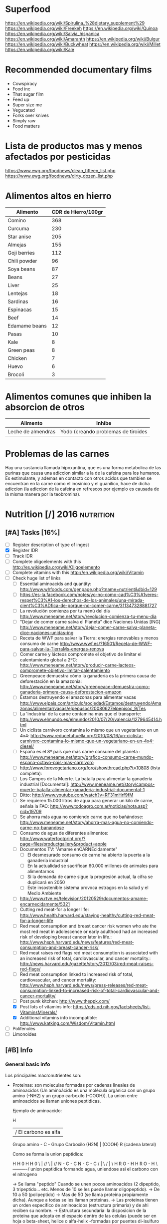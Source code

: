 #+BEGIN_COMMENT’              ===================               ‘#+END_COMMENT
#+BEGIN_COMMENT’                   NUTRITION                    ‘#+END_COMMENT
#+BEGIN_COMMENT’              ===================               ‘#+END_COMMENT

* Superfood
 https://en.wikipedia.org/wiki/Spirulina_%28dietary_supplement%29
 https://en.wikipedia.org/wiki/Freekeh
 https://en.wikipedia.org/wiki/Quinoa
 https://en.wikipedia.org/wiki/Salvia_hispanica
 https://en.wikipedia.org/wiki/Amaranth
 https://en.wikipedia.org/wiki/Bulgur
 https://en.wikipedia.org/wiki/Buckwheat
 https://en.wikipedia.org/wiki/Millet
 https://en.wikipedia.org/wiki/Kale

* Recommended documentary films
  - Cowspiracy
  - Food inc
  - That sugar film
  - Feed up
  - Super size me
  - Vegucated
  - Forks over knives
  - Simply raw
  - Food matters

* Lista de productos mas y menos afectados por pesticidas
  https://www.ewg.org/foodnews/clean_fifteen_list.php
  https://www.ewg.org/foodnews/dirty_dozen_list.php

* Alimentos altos en hierro
  |---------------+---------------------|
  | Alimento      | CDR de Hierro/100gr |
  |---------------+---------------------|
  | Comino        |                 368 |
  | Curcuma       |                 230 |
  | Star anise    |                 205 |
  | Almejas       |                 155 |
  | Goji berries  |                 112 |
  | Chili powder  |                  96 |
  | Soya beans    |                  87 |
  | Beans         |                  27 |
  | Liver         |                  25 |
  | Lentejas      |                  18 |
  | Sardinas      |                  16 |
  | Espinacas     |                  15 |
  | Beef          |                  14 |
  | Edamame beans |                  12 |
  | Pasas         |                  10 |
  | Kale          |                   8 |
  | Green peas    |                   8 |
  | Chicken       |                   7 |
  | Huevo         |                   6 |
  | Brocoli       |                   3 |
  |---------------+---------------------|

* Alimentos comunes que inhiben la absorcion de otros
  |--------------------+-------------------------------------|
  | Alimento           | Inhibe                              |
  |--------------------+-------------------------------------|
  | Leche de almendras | Yodo (creando problemas de tiroides |
  |--------------------+-------------------------------------|

* Problemas de las carnes
  Hay una sustancia llamada hipoxantina, que es una forma metabolica de las purinas que causa una adiccion similar a la de la cafeina para los humanos. Es estimulante, y ademas en contacto con otros acidos que tambien se encuentran en la carne como el inosinico y el guanilico, hace de dicha adiccion (la adiccion de la cafeina en refrescos por ejemplo es causada de la misma manera por la teobromina).

* Nutrition [/]                                                  :2016:nutrition:
** [#A] Tasks [16%]
   SCHEDULED: <2015-06-06 Sat>
 - [ ] Register description of type of ingest
 - [X] Register IDR
 - [ ] Track IDR
 - [ ] Complete oligoelements with this [[http://es.wikipedia.org/wiki/Oligoelemento]]
 - [ ] Complete vitamins with this [[http://en.wikipedia.org/wiki/Vitamin]]
 - [-] Check huge list of links
   - [ ] Essential aminoacids and quantity: http://www.whfoods.com/genpage.php?tname=nutrient&dbid=129
   - [ ] https://es-la.facebook.com/notes/yo-no-como-cad%C3%A1veres-respet%C3%A1-los-derechos-de-los-animales/una-mirada-cient%C3%ADfica-de-porque-no-comer-carne/311347328881727
   - [ ] La revolución comienza por tu menú del día http://www.meneame.net/story/revolucion-comienza-tu-menu-dia
   - [ ] "Dejar de comer carne salva el Planeta" dice Naciones Unidas [ING] http://www.meneame.net/story/dejar-comer-carne-salva-planeta-dice-naciones-unidas-ing
   - [ ] Receta de WWF para salvar la Tierra: energías renovables y menos consumo de carne http://www.wwf.es/?16501/Receta-de-WWF-para-salvar-la-TierraMs-energas-renova
   - [ ] Comer carne y lácteos compromete el objetivo de limitar el calentamiento global a 2ºC: http://www.meneame.net/story/producir-carne-lacteos-compromete-objetivo-limitar-calentamiento
   - [ ] Greenpeace demuestra cómo la ganadería es la primera causa de deforestación en la amazonía: http://www.meneame.net/story/greenpeace-demuestra-como-ganaderia-primera-causa-deforestacion-amazon
   - [ ] Estamos destruyendo el amazonas para alimentar vacas http://www.elpais.com/articulo/sociedad/Estamos/destruyendo/Amazonas/alimentar/vacas/elpepusoc/20080627elpepisoc_9/Tes
   - [ ] La 'industria' de la carne contamina más que el transporte: http://www.elmundo.es/elmundo/2010/07/20/valencia/1279645414.html
   - [ ] Un ciclista carnívoro contamina lo mismo que un vegetariano en un 4x4: http://www.reducetuhuella.org/2010/08/16/un-ciclista-carnivoro-contamina-lo-mismo-que-un-vegetariano-en-un-4x4-diesel/
   - [ ] España es el 8º país que más carne consume del planeta : http://www.meneame.net/story/grafico-consumo-carne-mundo-espana-octavo-pais-mas-carnivoro
   - [ ] http://www.forovegetariano.org/foro/showthread.php?t=10808 (lista completa):
   - [ ] Los Campos de la Muerte. La batalla para alimentar la ganadería industrial [Documental]: http://www.meneame.net/story/campos-muerte-batalla-alimentar-ganaderia-industrial-documental-1
   - [ ] Ditto: http://www.youtube.com/watch?v=RF31mHrf9fM
   - [ ] Se requieren 15.000 litros de agua para generar un kilo de carne, señala la FAO: http://www.todoagro.com.ar/noticias/nota.asp?nid=19709
   - [ ] Se ahorra más agua no comiendo carne que no bañándose: http://www.meneame.net/story/ahorra-mas-agua-no-comiendo-carne-no-banandose
   - [ ] Consumo de agua de diferentes alimentos: http://www.waterfootprint.org/?page=files/productgallery&product=apple
   - [ ] Documentos TV: "Ámame enCARNEcidamente"
     - [ ] El desmesurado consumo de carne ha abierto la puerta a la ganadería industrial
     - [ ] En la actualidad se sacrifican 60.000 millones de animales para alimentarnos
     - [ ] Si la demanda de carne sigue la progresión actual, la cifra se duplicará en 2050
     - [ ] Este insostenible sistema provoca estragos en la salud y el Medio Ambiente
   - [ ] http://www.rtve.es/television/20120529/documentos-amame-encarnecidamente/5321
   - [ ] Cutting red meat-for a longer life: http://www.health.harvard.edu/staying-healthy/cutting-red-meat-for-a-longer-life
   - [ ] Red meat consumption and breast cancer risk women who ate the most red meat in adolescence or early adulthood had an increased risk of developing breast cancer later in life.: http://www.hsph.harvard.edu/news/features/red-meat-consumption-and-breast-cancer-risk/
   - [ ] Red meat raises red flags red meat consumption is associated with an increased risk of total, cardiovascular, and cancer mortality.: http://news.harvard.edu/gazette/story/2012/03/red-meat-raises-red-flags/
   - [ ] Red meat consumption linked to increased risk of total, cardiovascular, and cancer mortality: http://www.hsph.harvard.edu/news/press-releases/red-meat-consumption-linked-to-increased-risk-of-total-cardiovascular-and-cancer-mortality/
   - [ ] Post punk kitchen: http://www.theppk.com/
   - [X] Post lots of vitamins info: https://ods.od.nih.gov/factsheets/list-VitaminsMinerals/
   - [X] Additional vitamins info incompatible: http://www.katking.com/Wisdom/Vitamin.html
 - [ ] Polifenoles
 - [ ] Limonoides

** [#B] Info
*** General basic info
 Los principales macronutrientes son:

  - Proteinas: son moleculas formadas por cadenas lineales de aminoacidos (Un aminoácido es una molécula orgánica con un grupo amino (-NH2) y un grupo carboxilo (-COOH)). La union entre aminoacidos se llaman uniones peptidicas.

    Ejemplo de aminoacido:

                  H
                  | / El carbono es alfa
    Grupo amino - C - Grupo Carboxilo
      (H2N)       |      (COOH)
                  R
           (cadena lateral)

    Como se forma la union peptidica:

      H    H      0        H    H      0
       \   |    //          \   |    //
       N - C - C            N - C - C
       /   |    \           /   |    \
      H    R     O - H     H    R      O - H
                 \----------/
               union peptidica
               formando agua, uniendose asi
               el carbono con el nitrogeno

      -> Se llama "peptido" Cuando se unen pocos aminoacidos (2 dipeptido, 3 tripeptido... etc. Menos de 10 se les puede llamar oligopeptido).
      -> De 10 a 50 (polipeptido)
      -> Mas de 50 (se llama proteina propiamente dicha). Aunque a todas se les llaman proteinas.
      -> Las proteinas tienen un orden especifico de aminoacidos (estructura primaria) y de ahi reciben su nombre.
      -> Estructura secundaria: la disposicion de la proteina que adopta en el espacio dentro de las celulas (puede ser en hoja o beta-sheet, helice o alfa-helix -formadas por puentes di-isulfuro (S-S), puentes de hidrogeno (O-H...O), puentes ionicos (moleculas con carga positiva y carga negativa) y las interacciones hidrofobicas (dos moleculas que rechazan el agua y quedan unidas entre si)-, llamada tambien alfa, porque se descubrio primero,... o podria ser Random coil o configuracion al azar es sin ninguna forma especifica).
      -> Estructura terciaria: es el nuevo plegamiento o sobreenrollamiento que una proteina tiene con una estructura secundaria.
      -> Estructura cuaternaria: a estructura cuaternaria se da cuando se unen varias proteínas en conformacion 3D(es decir, con estructura terciaria). A cada proteina se le denomina subunidad y suelen ser todas iguales.

    Las proteinas son necesarias por:
    * Estructural: Esta es la función más importante de una proteína (Ej: colágeno). Constituyendo el 80% del protoplasma deshidratado de todas las celulas.
    * Inmunológica: anticuerpos.
    * Enzimática: por ejemplo sacarasa y pepsina.
    * Contráctil: actina y miosina.
    * Homeostática: colaboran en el mantenimiento del pH (ya que actúan como un tampón químico).
    * Transducción de señales: por ejemplo rodopsina.
    * Protectora o defensiva: por ejemplo trombina y fibrinógeno.
    * Producción de costras: por ejemplo fibrina.

    Se pueden categorizar segun propiedades fisico-quimicas:
    * Holoproteidos: proteinas simples formadas solo por aminoacidos o sus derivados.
    * Heteroproteidos: proteinas conjugadas formadas por aminoacidos acompanados de distintas sustancias

    Se pueden categorizar segun su forma:
    * Fibrosas: cadenas polipeptídicas largas y una estructura secundaria atípica.
    * Globulares: cadenas en una forma esférica apretada o compacta.
    * Mixtas: posee una parte fibrilar (comúnmente en el centro de la proteína) y otra parte globular (en los extremos).

    Se pueden categorizar segun su solubridad:
    * Escleroproteínas: son esencialmente insobles, fibrosas y cristalinidad alta.
    * Esferoproteínas: de forma mas o menos esferica, hay 5 tipos segun su solubilidad:
      - I: Albuminas: solubles en agua y soluciones salinas diluidas.
      - II: Globulinas: insolubles en agua pero solubles en soluciones salinas.
      - III: Glutelinas: insolubles en agua o soluciones salinas, pero solubles en medios acidos o basicos.
      - IV: Prolaminas: solubles en etanol al 50%-80%.
      - V: Histonas: son solubles en medios acidos.

    Se pueden categorizar segun su origen (tantos uno como otro tipo poseen los 20 aminoacidos necesarios para la alimentacion humana):
    * Origen vegetal: legumbres, frutos secos, semillas, cereales, verduras
    * Origen animal: carne, huevos, productos lacteos

  - Grasas (Lipidos): compuestos principalmente por carbono e hidrógeno y en menor medida oxígeno, aunque también pueden contener fósforo, azufre y nitrógeno. Son hidrofobas (no solubles en agua). Cumplen funciones diversas en los organismos vivientes, entre ellas la de reserva energética (como los triglicéridos), la estructural (como los fosfolípidos de las bicapas) y la reguladora (como las hormonas esteroides).
    * Saponificables: lipidos que se hidrolizan en presencia de hidroxidos. Estan compuestos por un alcohol unido a uno o varios ácidos grasos.
        -> Simples: los que contienen carbono, hidrógeno y oxígeno.

           * Saturadas: todos los carbonos poseen dos enlaces con hidrogenos, por lo que los enlaces entre carbonos son simples.
           * Insaturadas: existen carbonos que no tienen dos enlaces con hidrogenos, por lo que existen enlaces dobles o triples entre carbonos (estos dobles enlaces crean una inclinacion en la molecula).

             Por numero de enlaces:
             -> Mono-insaturadas: poseen un solo doble enlace carbono-carbono

             -> Poli-insaturadas: poseen más de un doble enlace entre sus carbonos (incluso puede ser triple)
                * Omega 3: el primer enlace doble esta situado en la posicion 3. Existiendo 6 subtipos:
                           - Ácido alfa-linolénico (ALA): 18:3 (n-3):
                           - Ácido estearidónico (SDA): 18:4 (n-3):
                           - Ácido eicosatetraenoico (ETA): 20:4 (n-3)
                           - Ácido eicosapentaenoico (EPA): 20:5 (n-3):
                           - Ácido docosapentaenoico (DPA): 22:5 (n-3)
                           - Ácido docosahexaenoico (DHA): 22:6 (n-3)
                * Omega 6: el primer enlace doble esta situado en la posicion 6. Omega-6 compite con omega-3 en el organismo humano.
                * Omega 9: el primer enlace doble esta situado en la posicion 9 (pero NO es poliinsaturado, sino monoinsaturado porque solo posee un enlace doble).

             Por tipo de configuracion o estructura molecular:
             -> Cis: los enlaces de hidrogenos hacia los carbonos estan en un mismo lado (en donde se encuentra el enlace doble).
             -> Trans: los enlaces de hidrogenos hacia los carbonos estan en lados opuestos (en donde se encuentra el enlace doble).

             Por dios sabe que:
                                                          O                 OH OH OH
                                                          ||                 | | |
             -> Gliceridos: union entre acidos grasos (HO-C-R) y glicerol (H-C-C-C-H). El triglicerido seria que una molecula de acidos grasos se uniese a tres gliceroles (los trigliceridos se depositan principalmente en las arterias cerebrales).
                                                                             | | |
                                                                             H H H
                * Grasas:
                * Aceites:
             -> Ceras:


        -> Complejos: los que continenen carbono, hidrogeno, oxigeno y otros elementos como nitrógeno, fósforo, azufre u otra biomolécula como un glúcido. O lo que es lo mismo, seria un lipido unido con "otra sustancia" (forforo, se llamaria fosfolipido. glucosa, se llamaria "glucolipido", proteina, se llamaria "proteolipido")

           * Fosfolípidos: lípidos anfipáticos compuestos por una molécula de glicerol, a la que se unen dos ácidos grasos (1,2-diacilglicerol) y un grupo fosfato.
             Funciones: Componente estructural de la membrana celular, Activación de enzimas, Componentes del surfactante pulmonar, Componente detergente de la bilis, Síntesis de sustancias de señalización celular.
           * Fosfoglicéridos: Están compuestos por ácido fosfatídico, una molécula compleja compuesta por glicerol, en el que se han esterificado dos ácidos grasos (uno saturado y otro insaturado) y un grupo fosfato. A su vez, al grupo fosfato se une un alcohol o un aminoalcohol.
             Funciones: función estructural.
           * Fosfoesfingolípidos:  lípidos complejos que derivan del aminoalcohol insaturado de 18 carbonos esfingosina los hay con fosfato. Se dividen en 2 subtipos: fosfoesfingolípidos (esfingomielinas) y los glucoesfingolípidos (gangliósidos, cerebrósidos).
             Funciones: desempeña una función en la transducción de señales. La vaina de mielina membranosa que rodea y aísla eléctricamente muchos axones de células nerviosas es particularmente rica en esfingomielina, lo que parece indicar que su función es mejorar el aislamiento de las fibras nerviosas.
             * Glucolípidos: son esfingolípidos compuestos por una ceramida (esfingosina + ácido graso) y un glúcido de cadena corta; carecen de grupo fosfato.
               Funciones: es un componente fundamental del glicocálix, donde actúa en el reconocimiento celular y como receptor antigénico.
             * Cerebrósidos: constan de una molécula de ceramida (esfingosina + ácido graso) a la que se une un monosacárido mediante enlace β-glucosídico en el grupo hidroxilo de la ceramida. El monosacárido puede ser tanto glucosa como galactosa, lo que origina dos familias de cerebrósidos
               Funciones: forman parte de la vaina de mielina de los nervios.
             * Gangliósidos: on glucolípidos con cabezas polares muy grandes formadas por unidades de oligosacáridos cargadas negativamente, y que poseen una o más unidades de ácido N-acetilneuramínico o ácido siálico que tiene una carga negativa a pH 7.
               Funciones: Se presentan en la zona externa de la membrana y sirven para reconocer las células, por lo tanto se les considera receptores de membrana.
           Mas informacion en: https://es.wikipedia.org/wiki/L%C3%ADpido

        -> Asociados: quimicamente no son lipidos, pero con propiedades similares, ubicandolos asi en este grupo.
           * esteroides: Presencia en comun de la molecula de ciclopentanoperhidrofenantreno por ej. hormonas sexuales, vitamina D, colesterol, etc. Muy comunes en la biologia de los mamiferos y la humana.

           * carotenoides:
           * ubiquinona:
           * tocoferol: vitamina E.
           * filoquinona: vitamina K.

    * Insaponificables: lipidos que no se hidrolizan en presencia de hidróxidos

           * Terpenoides: son lípidos derivados del hidrocarburo isopreno (o 2-metil-1,3-butadieno). Los terpenos son el principal constituyente de los aceites esenciales de algunas plantas y flores, como el limonero, el naranjo.
           * Esteroides: son lípidos derivados del núcleo del hidrocarburo esterano (o ciclopentanoperhidrofenantreno), esto es, se componen de cuatro anillos fusionados de carbono que posee diversos grupos funcionales (carbonilo, hidroxilo) por lo que la molécula tiene partes hidrofílicas e hidrofóbicas (carácter anfipático). Entre los esteroides más destacados se encuentran los ácidos biliares, las hormonas sexuales, las corticosteroides, la vitamina D y el colesterol.
           * Eicosanoides: son lípidos derivados de los ácidos grasos esenciales de 20 carbonos tipo omega-3 y omega-6. Los principales precursores de los eicosanoides son el ácido araquidónico, el ácido linoleico y el ácido linolénico.
           Mas informacion en: https://es.wikipedia.org/wiki/L%C3%ADpidos_insaponificables

  - Carbohidratos/glucidos: suministran energia, realizan un papel vital para la digestion, la asimilacion, metabolismo y la oxidacion de proteinas y grasas.
    * Simples: azucares que se componen de 1 o 2 azucares (no contiene nutrientes esenciales o muy pocas vitaminas y minerales)

      -> Monosacarido: (CH2O)n (donde n es cualquier número igual o mayor a tres, su límite es de 7 carbonos). Los monosacáridos poseen siempre un grupo carbonilo en uno de sus átomos de carbono y grupos hidroxilo en el resto, por lo que es un polialcohol. os monosacáridos se clasifican de acuerdo a tres características diferentes: la posición del grupo carbonilo, el número de átomos de carbono que contiene y su quiralidad.

         Por la posicion del grupo carbonillo:
         * Aldosa: cuando el carbonillo es aldehido.
         * Cetosa: cuando el carbonillo es cetona.
         * etc... checkear todos los carbonillos: https://es.wikipedia.org/wiki/Grupo_carbonilo

         Por numero atomos de carbono:
         * Diosa: los que poseen dos atomos de carbono (como es menor de 3 NO es un monosacarido).
         * Triosas: los que poseen tres átomos de carbono.
         * Tetrosas: los que poseen cuatro átomos de carbono.
         * Pentosas: los que poseen cinco átomos de carbono.
         * Hexosas: los que poseen seis átomos de carbono.
         * Heptopsa: los que poseen siete átomos de carbono.

         Por quiralidad:
         Cada átomo de carbono posee un grupo de hidroxilo (-OH), con la excepción del primero y el último carbono, todos son asimétricos, haciéndolos centros estéricos con dos posibles configuraciones cada uno (el -H y -OH pueden estar a cualquier lado del átomo de carbono). Debido a esta asimetría, cada monosacárido posee un cierto número de isómeros.
         Se mide la orientacion del carbono asimetrico mas alejado del grupo carbonillo:
         * Azucar D: Si el grupo hidroxilo está a la derecha de la molécula.
         * Azucar L: Si el grupo hidroxilo está a la derecha de la molécula.
         Como los D azúcares son los más comunes, usualmente la letra D es omitida.

      -> Discarido: Los disacáridos son glúcidos formados por dos moléculas de monosacáridos. Los dos monosacáridos se unen mediante un enlace covalente conocido como enlace glucosídico.
         * Sacarosa: compuesto de una molécula de glucosa y una molécula de fructosa. La glucosa adopta la forma piranosa y la fructosa una furanosa. El carbono anomérico uno (C1) de α-glucosa está enlazado en alfa al C2 de la fructosa formando 2-O-(alfa-D-glucopiranosil)-beta-D-fructofuranosido. El carbono anomérico de ambos monosacáridos participan en el enlace glicosídico.
         * Lactosa: compuesto por una molécula de galactosa y una molécula de glucosa. Esta solo presente en la leche de forma natural.
         * Maltosa: formado por dos glucosa con enlace α-1,4; se obtiene de la hidrólisis del almidón.
         * Celobiosa: formado dos glucosas con enlace β-1,4; se obtiene de la hidrólisis de la celulosa.

    * Compuestos: estructura de tres o mas azucares. Ricos en fibra, vitaminas y minerales. No aumentan tan rapido los niveles de azucar en sangre (al ser mas complejos).
    La parte no utilizada se almacena en el higado o se convierte en grasa.

      -> Oligosacarido: Los oligosacáridos están compuestos por tres a nueve moléculas de monosacáridos. Se encuentran con frecuencia unidos a proteínas, formando las glucoproteínas.
      -> Polisacarido: Los polisacáridos son cadenas de más de diez monosacáridos.
         * Almidon: es la manera en que las plantas almacenan monosacáridos (amilosa + amilopectina).
         * Glucogeno: es esmpleado por los animales, perimitiendo ser metabolizado mas rapidamente (ajustandose a los animales en vida de locomocion).
         * Celulosa: forma la pared celular de las plantas.
         * Quitina: empleado en el exoesqueleto de los antropodos y en las paredes celulares de muchos hongos. Similar a la celulosa pero empleando hidrogeno en sus ramas incrementando asi su fuerza.
         * Calosa: se encuentra en los plasmodesmos durante la citocinesis y durante el desarrollo del polen.
         * Laminarina: se encuentra en anti-apoptosis (muerte de las celulas) y actividades anti-tumores
         * Maltodextrina: es el resultado de la hidrólisis del almidón o la fécula (ideal para actividades fisicas intensas y de larga duracion debido a su liberacion gradual de glucosa en sangre).
         * Xilano: se encuentra en la corteza de los arboles y en la paja.
         * Galactomanosa: galacto-polisacarido (sin informacion).

  - Vitaminas: Las vitaminas son precursoras de coenzimas, (aunque no son propiamente enzimas) grupos prostéticos de las enzimas. Esto significa que la molécula de la vitamina, con un pequeño cambio en su estructura, pasa a ser la molécula activa, sea ésta coenzima o no. Actúan como catalizadoras de todos los procesos fisiológicos (directa e indirectamente).
    * Liposolubles: solubles en lipidos
      - Vitamina A: C20H30O. Resistencia a infecciones, la producción de anticuerpos, crecimiento óseo, fertilidad. Pero su principal función es la que cumple en la retina.
      - Vitamina D: Absorción de minerales y la mineralización de hueso marca lo importante que es para la densidad ósea.
      - Vitamina E: C27H46O2. Antioxidante que posee la propiedad de proteger a los ácidos grasos poliinsaturados de las membranas y otras estructuras celulares de la peroxidación lipídica.
      - Vitamina K: La vitamina K convierte proteinas Glu en Gla, carboxilacion que ocurre dentro de la celula.
    * Hidrosolubles: solubles en aguas
      - Vitamina B1: C12H17N4OS+.  juega un papel importante en el metabolismo de carbohidratos principalmente para producir energía; además de participar en el metabolismo de grasas, proteínas y ácidos nucleicos (ADN, ARN). Es esencial para el crecimiento y desarrollo normal y ayuda a mantener el funcionamiento propio del corazón, sistema nervioso y digestivo. Ademas protege a las células ante los niveles elevados de glucosa.
      - Vitamina B2: Necesaria para la integridad de la piel, las mucosas y de forma especial para la córnea, por su actividad oxigenadora, siendo imprescindible para la buena visión. Su requerimiento se incrementa en función de las calorías consumidas en la dieta: a mayor consumo calórico, mayor es la necesidad de vitamina B2. Esta vitamina es crucial para la producción de energía en el organismo. Otra de sus funciones consiste en desintoxicar el organismo de sustancias nocivas, además de participar en el metabolismo de otras vitaminas
      - Vitamina B3: C6H5NO2. Las formas coenzimáticas de la niacina participan en las reacciones que generan energía gracias a la oxidación bioquímica de hidratos de carbono, grasas y proteínas. NAD+ y NADP+ son fundamentales para utilizar la energía metabólica de los alimentos. La niacina participa en la síntesis de algunas hormonas y es fundamental para el crecimiento. Además de funciones biológicas como: mantener el buen estado del sistema nervioso, producir neurotransmisores, mejorar el sistema circulatorio relajando los vasos sanguíneos, mantener una piel sana, estabilizar la glucosa en la sangre y restaurar el ADN.
      - Vitamina B5: Esta coenzima puede actuar como un grupo transportador de acilos para formar acetil-CoA y otros componentes relacionados; ésta es una forma de transportar átomos de carbono dentro de la célula. La transferencia de átomos de carbono por la CoA es importante en la respiración celular, así como en la biosíntesis de muchos compuestos importantes como ácidos grasos, colesterol y acetil colina. Interviene en una amplia variedad de procesos celulares entre los que se encuentran pasos de traducción de la señal.
      - Vitamina B6: Sirve de coenzima para múltiples enzimas, interviene en el metabolismo de neurotransmisores que regulan el estado de ánimo, como la serotonina, pudiendo ayudar, en algunas personas, en casos de depresión, estrés y alteraciones del sueño. Además interviene en la síntesis de dopamina, adrenalina, norepinefrina y GABA (ácido gamaaminobutírico), un neurotransmisor inhibitorio muy importante del cerebro. incrementa el rendimiento muscular y la producción de energía. Eso es debido a que cuando hay necesidad de un mayor esfuerzo favorece la liberación de glucógeno que se encuentra almacenado en el hígado y en los músculos. También puede colaborar a perder peso ya que ayuda a que nuestro cuerpo consiga energía a partir de las grasas acumuladas. importante para una adecuada absorción de la vitamina B12 y del magnesio. Alivia las náuseas. ayuda en caso de tendencia a espasmos musculares nocturnos, calambres en las piernas y adormecimiento de las extremidades. Puede ayudar a reducir la sequedad de boca ocasionada por la toma de medicamentos y/o drogas. Interviene en la síntesis de ADN y ARN. Mantiene el funcionamiento de las células nerviosas ya que interviene en la formación de mielina. Favorece la absorción de hierro.
      - Vitamina B7/B8: C10H16N2S3. La biotina se encuentra en la célula unida con resto específico de lisina (un aminoácido) formando la biocitina; la biocitina se une covalentemente a ciertas enzimas relacionadas con la formación o la utilización del dióxido de carbono, y ejerce así función de coenzima: actúa en la transferencia (aceptor y donador) de dióxido de carbono en numerosas carboxilasas y decarboxilasas, que son esenciales en los procesos de duplicación celular.  es usada en el crecimiento celular, la producción de ácidos grasos y en el metabolismo de grasas y aminoácidos. Juega un papel en el ciclo del ácido cítrico o Krebs, el cual es un proceso por el cual la energía bioquímica es generada durante la respiración aeróbica. La biotina no sólo asiste en varias conversiones químicas y metabólicas, sino también ayuda a transferir dióxido de carbono. La biotina participa también en el mantenimiento de los niveles de azúcar en la sangre o glucemia.
      - Vitamina B9: C19H19N7O6. La vitamina B9 ayuda a convertir la vitamina B12 en una de sus formas coenzimáticas y participa en la síntesis de ADN requerido para un rápido crecimiento celular. Del mismo modo actúa como coenzima en la transferencia de grupos monocarbonados. Interactúa con B12 y Vit C. El ácido fólico no posee actividad coenzimática, pero sí su forma reducida, el ácido tetrahidrofólico, representado frecuentemente como FH4 o TFH. Actúa como transportador intermediario de grupos con un átomo de carbono, especialmente grupos formilo, que se precisa en la síntesis de purinas, compuestos que forman parte de los nucleótidos, sustancias presentes en el ADN y el ARN, y necesarias para su síntesis durante la fase S del ciclo celular, y por lo tanto para la división celular; también actúa en la transferencia de grupos metenilo y metileno. El ácido tetrahidrofólico también actúa en la ruta de las pirimidinas, al modificar el anillo de uridina para formar la tiamina al ceder un grupo metilo. Las coenzimas de vitamina B9 (H4 folato) desempeñan un papel vital en el metabolismo del ADN a través de la síntesis de ADN a partir de sus precursores (timidina y purinas) y la síntesis del aminoácido metionina, que es necesario para la síntesis de un donante del grupo metilo utilizado en muchas reacciones biológicas. La adición de un grupo metilo (-CH3) (‘metilación’) en un número de puntos del ADN podría tener importancia en la prevención del cáncer. Las coenzimas del folato son necesarias para el metabolismo de diversos aminoácidos importantes, como la síntesis de metionina a partir de la homocisteína. La vitamina B9 (ácido fólico) regula la cantidad de homocisteína en la sangre, aunque lo hacen también las vitaminas B6 y B12 (4). Se ha observado que es la B9 la que tiene el mayor efecto en la reducción del nivel basal de homocisteína en la sangre cuando no hay una deficiencia coexistente de vitamina B6 ó B12.
      - Vitamina B12: C63H88CoN14O14P. intervienen en la metilación de la homocisteína a metionina y en la síntesis de S-Adenosil metionina. necesaria para la metilación de los fosfolípidos de la vaina de mielina. ayuda en el reciclado para la provisión de un sustrato adecuado para este (el aminoácido esencial metionina) ya que es asistido por la B12. La S-Adenosil metionina está involucrada en de numerosas reacciones de metilación que implican proteínas, fosfolípidos, ADN, el metabolismo de ciertos neurotransmisores, catecolaminas y en el metabolismo del cerebro.23 Estos neurotransmisores son importantes para mantener el buen estado de ánimo, lo que posiblemente explica por qué la depresión está asociada con la deficiencia de B12.
      - Notas sobre la Vitamina B12: Ningun animal, planta, hongo o alga pueden generar la vitamina B12, ya que esta solo se produce por fermentacion de bacterias y arqueobacterias que tienen las enzimas necesarias para su sintesis, aunque algunos alimentos debido a su sintesis bacteriana son generalmente fuentes de esta vitamina. Para la absorcion de esta vitamina se necesitan principalmente dos procesos; el primero es la separacion de la vitamina del resto de alimentos, mediante el acido clorhidrico en el estomago. Y el segundo, mediante el factor intrinseco gastrico, que es una glucoproteina producida por las celulas parietales de la mucosa gastrica (estomago) necesaria para la absorcion intestinal de la vitamina B12 (realizando el transporte ileal para mas tarde llegar a la circulacion sanguinea). La vitamina B12 puede almacenarse en el higado por mas de 1 año sin deficiencias, lo que hace que la avitaminosis en este caso sea un caso muy raro.
      - Vitamina C: C6H8O6. Sirve para: Evitar el envejecimiento prematuro, Facilitar la absorción de otras vitaminas y minerales, como antioxidante, Evitar las enfermedades degenerativas tales como arteriosclerosis, cáncer, demencia, entre otros, Evitar las enfermedades cardíacas, Tiene un papel fundamental en la formación de colágeno, Prevenir escorbuto, polio y hepatitis, Disminuir la incidencia de coágulos en las venas, Ayudar en los movimientos articulares, Acelerar el proceso de curación de heridas, lesiones y quemaduras.
    * Incompatibilidades (-) y aceleracion (+) de la absorcion de vitaminas
      - Vitamina A:
        - Aspirina (acido acetilsalicilico)
        - Acido clorihidrico.
        - Altas concentraciones de vitamina E reducen la absorcion de vitamina A.
        + La vitamina A ayuda a la absorcion de la vitamina E.
        + El zinc ayuda a una mejor absorcion de vitamina A.
      - Vitamina D:
        - Incompatible con la vitamina E.
        - Incompatible con hidrocortisona, tetracycline, acido hydrochloric.
        - Cuidado con las mujeres mayores, y embarazadas mayores de 35 anos.
        + Efecto positivo en el metabolismo del cuerpo en el calcio y fosforo.
      - Vitamina E:
        - Incompatible con la vitamina D.
      - Vitamina K
        - Tomarla separada de la A.
        - Tomarla separada de la E.
      - Vitamina B1:
        - Calcio (ya que reduce la que se disuelva la vitamina B1 en agua).
        - Magnesio (ya que reduce la que se disuelva la vitamina B1 en agua).
        + Generalmente se absorbe con B6, B12, C y B3.
      - Vitamina B2:
        - Hierro.
        - Zinc.
        - Cobre.
        + B6 (acelera el proceso).
        + Con la B12 ambas varian el metabolismo.
      - Vitamina B3:
        - Incompatible con tetracycline, hydrocortisone, aminophylline y otros.
        - Vitamina B1.
        - Vitamina B3 (incrementa el nivel de ciertas enzimas en la sangre causando FLD o esteatosis hepatica -grasa en el higado-).
        - Vitamina B6.
        - Vitamina B12.
        - No recomendada para diabeticos.
        + Mejor tomarla despues de las comidas.
      - Vitamina B5:
        ??????????
      - Vitamina B6:
        - Cafeina.
        - Aminofilina.
        - B1.
        - B12.
        - Con precaucion si se tienen ulceras gastricas o duodenales.
        + B2 (acelera la asimilacion de magnesio).
      - Vitamina B7/B8:
        ??????
      - Vitamina B9:
        + C.
        - Zinc (inhibe la absorcion de ambas; tanto zinc como la B9).
        - Ancianos con cancer deben ser precavidos.
      - Vitamina B12:
        - Aspirina (acido acetilsalicilico)
        - Acido clorihidrico.
        - Clorpromazina.
        - Gentamicina.
        - C.
        - B1 (creando reacciones alergicas).
        - B2.
        - B3.
        - B6.
        - Con precauciones por angina, tumores (tanto benignos como malignos).
      - Vitamina C:
        - Tetracycline
        - Diphenhydramine
        - Penicilina
        - Aminophylline
        - Preparados de hierro.
        - B1.
        - B12.
        - No se puede introducir por medio de inyecciones mexclandolo con analgium.
        - En muchos casos, la absorcion de esta vitamina crea deficiencia de cobre.
        + Se acelera la absorcion mediante Flavonoides (vitamina P).
        + E (interacciona bien).
        + Carotenos
        + Mejora la absorcion de hierro, cromo.
    * Notas importantes:
    ! No hay que preocuparse por la falta de vitaminas, porque se necesitan miligramos y en algunos casos microgramos y las dietas son suficientemente variadas para obtener todas las vitaminas y enzimas que modulan el metabolismo de la tirosina.
    ! Las vitaminas antioxidantes son especialmente las A, C, y E. Con especial peligro en el exceso de vitamina A que causa osteoporosis.
    ! Las vitaminas y multivitaminas deben tomarse despues de las comidas para evitar efectos secundarios (como el impacto en organos o en el tracto intestinal)
    ! Las vitaminas que se introduzcan por jeringa, nunca deben estar mezcladas.
    ! Antes de tomarse preparados multivitaminados, es importante conocer los elementos traza del organismo.
    ! Los complejos multivitaminados, deben tomarse de 1 a 3 veces al ano, y con un maximo de 1 a 2 meses por vez.
    ! Existen 2 tipos de vitamina D, el ergocalciferol (vitamina D2) el colecalciferol (vitamina D3). La D3 se almacena mucho mejor en el cuerpo y a largo plazo. Ademas casi ningun alimento contiene vitamina D, y los que la contienen, es una cantidad minuscula en comparacion con la que se puede conseguir mediante la exposicion de la piel en los rayos ultravioleta.
    ! Hay otros nombres por los que se conocen algunas vitaminas: Vitamina B3=PP, K2=forma de almacenar en animales la vitamina K, F=nombre inicial para omega3, H=B7/B8,

  - Minerales: son elementos quimicos necesarios para la vida humana. Existen unos 20 esenciales y su carencia da lugar a alteraciones bioquímicas que son reversibles con el aporte del nutriente deficitario.
    * Macrominerales: son aquellos minerales que se necesitan en cantidades superiores a 100 mg/día.
      - Calcio: Además de su función en la construcción y mantenimiento de huesos y dientes, el calcio también tiene otras funciones metabólicas. Afecta la función de transporte de las membranas celulares, actuando como un estabilizador de la membrana. También influye en la transmisión de iones a través de las membranas, y la liberación de neurotransmisores. Este calcio actúa como mediador intracelular cumpliendo una función de segundo mensajero; por ejemplo, el ion Ca2+ interviene en la contracción de los músculos. También está implicado en la regulación de algunas enzimas quinasas que realizan funciones de fosforilación, por ejemplo la proteína quinasa C (PKC), y realiza unas funciones enzimáticas similares a las del magnesio en procesos de transferencia de fosfato (por ejemplo, la enzima fosfolipasa A2). Se requiere calcio en la trasmisión nerviosa y en la regulación de los latidos cardíacos. El equilibrio adecuado de los iones de calcio, sodio, potasio y magnesio mantiene el tono muscular y controla la irritabilidad nerviosa.
      - Fosforo: Forma parte de la molécula de Pi («fosfato inorgánico»), así como de las moléculas de ADN y ARN y de los fosfolípidos en las membranas lipídicas. Las células lo utilizan para almacenar y transportar la energía mediante el adenosín trifosfato. Además, la adición y eliminación de grupos fosfato a las proteínas, fosforilación y desfosforilación, respectivamente, es el mecanismo principal para regular la actividad de proteínas intracelulares, y de ese modo el metabolismo de las células eucariotas tales como los espermatozoides.
      - Magnesio: mantiene el equilibrio energético en las neuronas y actúa sobre la transmisión nerviosa, manteniendo al sistema nervioso en buena salud. Es utilizado como tratamiento antiestrés y antidepresión además de como relajante muscular. El magnesio ayuda a fijar el calcio y el fósforo en los huesos y dientes. Previene los cálculos renales ya que moviliza al calcio. Es también efectivo en las convulsiones del embarazo: previene los partos prematuros manteniendo al útero relajado. Interviene en el equilibrio hormonal, disminuyendo los dolores premenstruales. Actúa sobre el sistema neurológico favoreciendo el sueño y la relajación. Autorregula la composición y propiedades internas (homeostasis).     Actúa controlando la flora intestinal y nos protege de las enfermedades cardiovasculares. Favorable para quien padezca de hipertensión.
      - Sodio: Tiene un papel fundamental en el metabolismo celular, por ejemplo, en la transmisión del impulso nervioso (mediante el mecanismo de bomba de sodio-potasio). Mantiene el volumen y la osmolaridad. Participa, además del impulso nervioso, en la contracción muscular, el equilibrio ácido-base y la absorción de nutrientes por las membranas.
      - Potasio: Está involucrado en el mantenimiento del equilibrio normal del agua, el equilibrio osmótico entre las células y el fluido intersticial2 y el equilibrio ácido-base, determinado por el pH del organismo. El potasio también está involucrado en la contracción muscular y la regulación de la actividad neuromuscular, al participar en la transmisión del impulso nervioso a través de los potenciales de acción del organismo humano. Debido a la naturaleza de sus propiedades electrostáticas y químicas, los iones de potasio son más grandes que los iones de sodio, por lo que los canales iónicos y las bombas de las membranas celulares pueden distinguir entre los dos tipos de iones; bombear activamente o pasivamente permitiendo que uno de estos iones pase, mientras que bloquea al otro.3 El potasio promueve el desarrollo celular y en parte es almacenado a nivel muscular, por lo tanto, si el músculo está siendo formado (periodos de crecimiento y desarrollo) un adecuado abastecimiento de potasio es esencial.
      - Cloro: regula el equilibrio ácido-base del organismo por medio de distintos mecanismos: transporte de líquidos, intercambio de líquidos a través de la membrana celular (el cloro es el anion mientras que el Sodio es cation), etc. También ayudan en procesos de absorción, filtrado y transporte, mantenimiento del pH corporal y del pH renal.
      - Azufre: el azufre se encuentra presente en la queratina, que es una sustancia proteica de la piel, uñas y pelo, participa en la síntesis del colágeno (elemento que mantiene unidas a las células). También interviene en el metabolismo de los lípidos y de los hidratos de carbono.
    * Oligoelementos, microminerales o elementos traza: aquellos que sólo son precisan en muy pequeñas cantidades.
      - Hierro: Necesario no solo para lograr una adecuada oxigenación tisular sino también para el metabolismo de la mayor parte de las células. Los animales para transportar el hierro dentro del cuerpo emplean unas proteínas llamadas transferrinas. Para almacenarlo, emplean la ferritina y la hemosiderina.
      - Manganeso: tiene un papel tanto estructural como enzimático. Está presente en distintas enzimas, destacando la superóxido dismutasa de manganeso (Mn-SOD), que cataliza la dismutación de superóxidos, O2-; la Mn-catalasa, que cataliza la dismutación de peróxido de hidrógeno, H2O2; así como en la concavanila A (de la familia de las lectinas), en donde el manganeso tiene un papel estructural.
      - Cobre: contribuye a la formación de glóbulos rojos y al mantenimiento de los vasos sanguíneos, nervios, sistema inmunitario y huesos y por tanto es esencial para la vida humana.
      - Yodo: La glándula tiroides fabrica las hormonas tiroxina y triyodotironina, que contienen yodo. Las hormonas tiroideas juegan un papel muy básico en la biología, actuando sobre la transcripción genética para regular la tasa metabólica basal. La T4 actúa como un precursor de la T3, la cual es (con algunas excepciones menores) la hormona biológicamente activa, la acción de dichas hormonas es indispensable para el crecimiento y maduración del sistema nervioso central en la etapa prenatal y los primeros años de vida del ser humano, además de su crecimiento y desarrollo somático ulterior.
      - Zinc: interviene en el metabolismo de proteínas y ácidos nucleicos, estimula la actividad de aproximadamente 100 enzimas, colabora en el buen funcionamiento del sistema inmunitario, es necesario para la cicatrización de las heridas, interviene en las percepciones del gusto y el olfato y en la síntesis del ADN. El metal se encuentra en la insulina, las proteínas dedo de cinc (zinc finger) y diversas enzimas como la superóxido dismutasa. La mayoría del cinc se encuentra en el cerebro, los músculos, los huesos, el riñón y el hígado, con las concentraciones más altas en la próstata y las partes del ojo.9 El semen es particularmente rico en cinc, siendo un factor clave en la correcta función de la glándula prostática y en el crecimiento de los órganos reproductivos. El cinc aumenta la testosterona en sangre indirectamente, funcionando como coenzima en el metabolismo de las hormonas masculinas por medio de su formación a través de la hormona luteinizante (LH), que estimula las células de Leydig.11 12 También previene que la testosterona se degrade en estrógeno por medio de la enzima aromatasa. En el cerebro, el cinc se almacena en determinadas vesículas sinápticas mediante neuronas glutamatérgicas14 y puede "modular la excitabilidad del cerebro".15 Desempeña un papel clave en la plasticidad sináptica y por lo tanto en el aprendizaje.16 Sin embargo, ha sido llamado el "caballo oscuro del cerebro" (“the brain's dark horse”)14 ya que también puede comportarse como una neurotoxina, lo que sugiere que la adecuada homeostasis del cinc desempeña un papel fundamental en el funcionamiento normal del cerebro y del sistema nervioso central.
      - Cobalto: Una deficiencia de cobalto puede llevar a anemia. Las proteínas basadas en la cobalamina usan el anillo de corrina para mantener unido el cobalto. La coenzima B12 proporciona el enlace C-Co, el cual participa en las reacciones.
      - Fluor: Se localiza principalmente en los dientes y huesos, donde se incorpora a los cristales de hidroxiapatita, sustituye al ión hidrocxilo y da lugar a cristales de fluoropatita. Además de estos tejidos, el flúor se encuentra también en la piel, tiroides, plasma, linfa y vísceras. Es imprescindible en la prevención de las caries dentales ya que por un lado, refuerza la estructura mineral de los dientes y mantiene el esmalte y por otro, actúa sobre las bacterias cariogénicas inhibiendo su metabolismo y adhesión a la placa dental.
      - Selenio: Es antioxidante, ayuda a neutralizar los radicales libres, induce la apoptosis, estimula el sistema inmunológico e interviene en el funcionamiento de la glándula tiroides. Las investigaciones realizadas sugieren la existencia de una correlación entre el consumo de suplementos de selenio y la prevención del cáncer en humanos.
      - Cromo: o se conocen con exactitud sus funciones. Parece participar en el metabolismo de los lípidos, en el de los hidratos de carbono, así como otras funciones. Se ha observado que algunos de sus complejos parecen potenciar la acción de la insulina, por lo que se les ha denominado "factor de tolerancia a la glucosa"; debido a esta relación con la acción de la insulina, la ausencia de cromo provoca una intolerancia a la glucosa, y esta ausencia, la aparición de diversos problemas.
      - Molibdeno: En los animales y las plantas, estas enzimas usan el molibdeno como un cofactor. Todos los seres vivos que utilizan enzimas de molibdeno. Las enzimas de molibdeno en las plantas y animales catalizan la oxidación y la reducción a veces de ciertas moléculas pequeñas, como parte de la regulación de nitrógeno, azufre y los ciclos del carbono.
      - Niquel: Un 87% de las hidrogenasas contienen níquel, especialmente en aquellas cuya función es oxidar el hidrógeno. El níquel sufre cambios en su estado de oxidación lo que indica que el núcleo de níquel es la parte activa de la enzima. El níquel está también presente en la enzima metil con reductasa y en bacterias metanogénicas.
      - Vanadio: Existen compuestos de vanadio que imitan y potencian la actividad de la insulina. En humanos no está demostrada su esencialidad.
      - Estaño: Podría estar involucrado en la actividad de la gastrina que regula la producción de CLH del estómago. Sin embargo, hasta la fecha de la bibliografía consultada, no se ha demostrado su esencialidad en la especie humana.
      - Silicio*: El silicio entra en la estructura tisular del colágeno (proteína constituyente de muchos tejidos, entre ellos la piel), de la elastina y de las paredes arteriales: esto permite prevenir y evitar las esclerosis por calcificación de los tejidos, proteger la pared interna de las arterias y ayudar al mantenimiento de la elasticidad de la piel. El silicio permite, igualmente, la fijación del calcio y así previene el agotamiento de los huesos y las enfermedades óseas (osteoporosis).


*** Tables
 Current tables shows only for men from 31-50 years:

 Vitaminas:

 |--------+-------+------+-------+--------+--------+--------+-------+--------+--------+--------+------+-------+--------|
 | A      | C     | D    | E     | K      | B1     | B2     | B3    | B6     | B9     | B12    | B5   | B8    | B7     |
 |--------+-------+------+-------+--------+--------+--------+-------+--------+--------+--------+------+-------+--------|
 | 900 μg | 90 mg | 5 μg | 15 mg | 120 μg | 1,2 mg | 1,3 mg | 16 mg | 1,3 mg | 400 μg | 2,4 μg | 5 mg | 30 μg | 550 mg |
 |--------+-------+------+-------+--------+--------+--------+-------+--------+--------+--------+------+-------+--------|

  Vitamina A: Retinol
  Vitamina C: Acido ascorbico
  Vitamina D: Calciferol
  Vitamina E: α-tocoferol
  Vitamina K: Fitomenadiona
  Vitamina B1: Tiamina
  Vitamina B2: Riboflavina
  Vitamina B3: Niacina
  Vitamina B5: Acido Pantotenico
  Vitamina B6: Piridoxina, piridoxal y piridoxamina
  Vitamina B7: Colina
  Vitamina B8: Biotina
  Vitamina B9: Folato
  Vitamina B12: Cobalamina

 Minerales (oligoelementos):

 |---------+-------+--------+---------+--------+--------+----------+-----------+-----------+---------+---------+-------+---------+-------+---------|
 | Calcio  | Cromo | Cobre  | Floruro | Yodo   | Hierro | Magnesio | Manganeso | Molibdeno | Fosforo | Selenio | Cinc  | Potasio | Sodio | Cloruro |
 |---------+-------+--------+---------+--------+--------+----------+-----------+-----------+---------+---------+-------+---------+-------+---------|
 | 1000 mg | 35 μg | 900 μg | 4 mg    | 150 μg | 8 mg   | 420 mg   | 2,3 mg    | 45 μg     | 700 mg  | 55 μg   | 11 mg | 4,7 g   | 1,5 g | 2,3 g   |
 |---------+-------+--------+---------+--------+--------+----------+-----------+-----------+---------+---------+-------+---------+-------+---------|

 Energia:

 |------------------------------|
 | Consumo de energia           |
 |------------------------------|
 | 3067 - 10 kcal/dia > 19 años |
 |------------------------------|

 Macronutrientes:

 |------+-----------+---------------+-------+---------+-----------------------------------------------------+--------------------------------------------------------+----------------------------------------------|
 | Tipo | Proteinas | Carbohidratos | Fibra | Grasas  | Acidos grasos poliinsaturados n-6 (acido linoleico) | Acidos grasos poliinsaturados n-3 (acido α-linolenico) | Acidos grasos saturados y trans y colesterol |
 |------+-----------+---------------+-------+---------+-----------------------------------------------------+--------------------------------------------------------+----------------------------------------------|
 | ADR  | 56 g      | 130 g         | 38 g  |         | 17 g                                                | 1,6 g                                                  |                                              |
 |------+-----------+---------------+-------+---------+-----------------------------------------------------+--------------------------------------------------------+----------------------------------------------|
 | IADM | 10-35 g   | 45-65 g       |       | 20-35 g | 5-10 g                                              | 0,6-1,2 g                                              |                                              |
 |------+-----------+---------------+-------+---------+-----------------------------------------------------+--------------------------------------------------------+----------------------------------------------|

  ADR (Aportes Diarios Recomendados)
  IADM (Intervalo Aceptable de Distribucion de Macronutrientes)

  Lista de aminoacidos necesarios para el cuerpo humano:

  |-----------------------+------------------+
  | Esenciales            | No esenciales    |
  |-----------------------+------------------+
  | Isoleucina (Ile)      | Alanina (Ala)    |
  |-----------------------+------------------+
  | Leucina (Leu)         | Tirosina (Tyr)   |
  |-----------------------+------------------+
  | Lisina (Lys)          | Aspartato (Asp)  |
  |-----------------------+------------------+
  | Metionina (Met)       | Cisteina (Cys)   |
  |-----------------------+------------------+
  | Fenilalanina (Phe)    | Glutamato (Glu)  |
  |-----------------------+------------------+
  | Treonina (Thr)        | Glutamina (Gln)  |
  |-----------------------+------------------+
  | Triptofano (Trp)      | Glicina (Gly)    |
  |-----------------------+------------------+
  | Valina (Val)          | Prolina (Pro)    |
  |-----------------------+------------------+
  | Hirstidina (His) cond | Serina (Ser)     |
  |-----------------------+------------------+
  | Arginina (Arg) cond   | Asparagina (Asn) |
  |-----------------------+------------------+

  Funciones de los aminoacidos esenciales:
  Isoleucina (Ile): La Isoleucina es necesaria para la formación de hemoglobina, estabiliza y regula el azúcar en la sangre y los niveles de energía. Este aminoácido es valioso para los deportistas porque ayuda a la curación y la reparación del tejido muscular, piel y huesos. La cantidad de este aminoácido se ha visto que es insuficiente en personas que sufren de ciertos trastornos mentales y físicos.
  Leucina (Leu): La leucina interactúa con los aminoácidos isoleucina y valina para promover la cicatrización del tejido muscular, la piel y los huesos y se recomienda para quienes se recuperan de la cirugía. Este aminoácido reduce los niveles de azúcar en la sangre y ayuda a aumentar la producción de la hormona del crecimiento.
  Lisina (Lys): Funciones de este aminoácido son garantizar la absorción adecuada de calcio y mantiene un equilibrio adecuado de nitrógeno en los adultos. Además, la lisina ayuda a formar colágeno que constituye el cartílago y tejido conectivo. La Lisina también ayuda a la producción de anticuerpos que tienen la capacidad para luchar contra el herpes labial y los brotes de herpes y reduce los niveles elevados de triglicéridos en suero.
  Metionina (Met): La Metionina es un antioxidante de gran alcance y una buena fuente de azufre, lo que evita trastornos del cabello, piel y uñas, ayuda a la descomposición de las grasas, ayudando así a prevenir la acumulación de grasa en el hígado y las arterias, que pueden obstruir el flujo sanguíneo a el cerebro, el corazón y los riñones, ayuda a desintoxicar los agentes nocivos como el plomo y otros metales pesados, ayuda a disminuir la debilidad muscular, previene el cabello quebradizo, protege contra los efectos de las radiaciones, es beneficioso para las mujeres que toman anticonceptivos orales, ya que promueve la excreción de los estrógenos, reduce el nivel de histamina en el cuerpo que puede causar que el cerebro transmita mensajes equivocados, por lo que es útil a las personas que sufren de esquizofrenia.
  Fenilalanina (Phe): Aminoácidos utilizados por el cerebro para producir la noradrenalina, una sustancia química que transmite señales entre las células nerviosas en el cerebro, promueve el estado de alerta y la vitalidad. La Fenilalanina eleva el estado de ánimo, disminuye el dolor, ayuda a la memoria y el aprendizaje, que se utiliza para tratar la artritis, depresión, calambres menstruales, las jaquecas, la obesidad, la enfermedad de Parkinson y la esquizofrenia.
  Treonina (Thr): La treonina es un aminoácido cuyas funciones son ayudar a mantener la cantidad adecuada de proteínas en el cuerpo, es importante para la formación de colágeno, elastina y esmalte de los dientes y ayuda a la función lipotrópica del hígado cuando se combina con ácido aspártico y la metionina, previene la acumulación de grasa en el hígado, su metabolismo y ayuda a su asimilación.
  Triptofano (Trp): Este aminoácido es un relajante natural, ayuda a aliviar el insomnio induciendo el sueño normal, reduce la ansiedad y la depresión y estabiliza el estado de ánimo, ayuda en el tratamiento de la migraña, ayuda a que el sistema inmunológico funcione correctamente. El Triptofano ayuda en el control de peso mediante la reducción de apetito, aumenta la liberación de hormonas de crecimiento y ayuda a controlar la hiperactividad en los niños.
  Valina (Val): La Valina es necesaria para el metabolismo muscular y la coordinación, la reparación de tejidos, y para el mantenimiento del equilibrio adecuado de nitrógeno en el cuerpo, que se utiliza como fuente de energía por el tejido muscular. Este aminoácido es útil en el tratamiento de enfermedades del hígado y la vesícula biliar, promueve el vigor mental y las emociones tranquilas.
  Hirstidina (His): Este aminoácido se encuentra abundantemente en la hemoglobina y se utiliza en el tratamiento de la artritis reumatoide, alergias, úlceras y anemia. Es esencial para el crecimiento y la reparación de los tejidos. La Histidina, también es importante para el mantenimiento de las vainas de mielina que protegen las células nerviosas, es necesario para la producción tanto de glóbulos rojos y blancos en la sangre, protege al organismo de los daños por radiación, reduce la presión arterial, ayuda en la eliminación de metales pesados del cuerpo y ayuda a mejorar la líbido.
  Arginina (Arg): Este aminoácido está considerado como "El Viagra Natural" por el aumento del flujo sanguíneo hacia el miembro viril, retrasa el crecimiento de los tumores y el cáncer mediante el refuerzo del sistema inmunológico, aumenta el tamaño y la actividad de la glándula del timo, que fabrica las células T, componentes cruciales del sistema inmunológico. La Arginina, ayuda en la desintoxicación del hígado neutralizando el amoniaco, reduce los efectos de toxicidad crónica de alcohol, que se utiliza en el tratamiento de la esterilidad en los hombres, aumentando el conteo de espermatozoides; ayudas en la pérdida de peso, ya que facilita un aumento de masa muscular y una reducción de grasa corporal, ayuda a la liberación de hormonas de crecimiento, que es crucial para el "crecimiento óptimo" músculo y la reparación de tejidos, es un componente importante del colágeno que es bueno para la artritis y trastornos del tejido conectivo y ayuda a estimular el páncreas para que libere insulina.

  Funciones de los aminoacidos no esenciales:
  Alanina (Ala): Desempeña un papel importante en la transferencia de nitrógeno de los tejidos periféricos hacia el hígado, ayuda en el metabolismo de la glucosa, un carbohidrato simple que el cuerpo utiliza como energía, protege contra la acumulación de sustancias tóxicas que se liberan en las células musculares cuando la proteína muscular descompone rápidamente para satisfacer las necesidades de energía, como lo que sucede con el ejercicio aeróbico, fortalece el sistema inmunológico mediante la producción de anticuerpos.
  Tirosina (Tyr): Es un aminoácido importante para el metabolismo general. La Tirosina es un precursor de la adrenalina y la dopamina, que regulan el estado de ánimo. Estimula el metabolismo y el sistema nervioso, actúa como un elevador del humor, suprime el apetito y ayuda a reducir la grasa corporal. La Tirosina ayuda en la producción de melanina (el pigmento responsable del color del pelo y la piel) y en las funciones de las glándulas suprarrenales, tiroides y la pituitaria, se ha utilizado para ayudar a la fatiga crónica, la narcolepsia, ansiedad, depresión, reducción de la líbido, alergias y dolores de cabeza.
  Aspartato (Asp): El Ácido Aspártico aumenta la resistencia y es bueno para la fatiga crónica y la depresión, rejuvenece la actividad celular, la formación de células y el metabolismo, que le da una apariencia más joven, protege el hígado, ayudando a la expulsión de amoniaco y se combina con otros aminoácidos para formar moléculas que absorben las toxinas y sacarlas de la circulación sanguínea. Este aminoácido también ayuda a facilitar la circulación de ciertos minerales a través de la mucosa intestinal, en la sangre y las células y ayuda a la función del ARN y ADN, que son portadores de información genética.
  Cisteina (Cys): La Cisteína funciona como un antioxidante de gran alcance en la desintoxicación de toxinas dañinas. Protege el cuerpo contra el daño por radiación, protege el hígado y el cerebro de daños causados por el alcohol, las drogas y compuestos tóxicos que se encuentran en el humo del cigarrillo, se ha utilizado para tratar la artritis reumatoide y el endurecimiento de las arterias. Otras funciones de este aminoácido es promover la recuperación de quemaduras graves y la cirugía, promover la quema de grasa y la formación de músculos y retrasar el proceso de envejecimiento. La piel y el cabello se componen entre el 10% y el 14% de este aminoácido.
  Glutamato (Glu): El Ácido Glutámico actúa como un neurotransmisor excitatorio del sistema nervioso central, el cerebro y la médula espinal. Es un aminoácido importante en el metabolismo de azúcares y grasas, ayuda en el transporte de potasio en el líquido cefalorraquídeo, actúa como combustible para el cerebro, ayuda a corregir los trastornos de personalidad, y es utilizado en el tratamiento de la epilepsia, retraso mental, distrofia muscular y úlceras.
  Glutamina (Gln): Es el aminoácido más abundante en los músculos. La Glutamina ayuda a construir y mantener el tejido muscular, ayuda a prevenir el desgaste muscular que puede acompañar a reposo prolongado en cama o enfermedades como el cáncer y el SIDA. Este aminoácido es un "combustible de cerebros" que aumenta la función cerebral y la actividad mental, ayuda a mantener el equilibrio del ácido alcalino en el cuerpo, promueve un sistema digestivo saludable, reduce el tiempo de curación de las úlceras y alivia la fatiga, la depresión y la impotencia, disminuye los antojos de azúcar y el deseo por el alcohol y ha sido usado recientemente en el tratamiento de la esquizofrenia y la demencia.
  Glicina (Gly): La Glicina retarda la degeneración muscular, mejora el almacenamiento de glucógeno, liberando así a la glucosa para las necesidades de energía, promueve una próstata sana, el sistema nervioso central y el sistema inmunológico. Es un aminoácido útil para reparar tejidos dañados, ayudando a su curación.
  Prolina (Pro):Funciones de este aminoácido son mejorar la textura de la piel, ayudando a la producción de colágeno y reducir la pérdida de colágeno a través del proceso de envejecimiento. Además, la Prolina ayuda en la cicatrización del cartílago y el fortalecimiento de las articulaciones, los tendones y los músculos del corazón. La Prolina trabaja con la vitamina C para ayudar a mantener sanos los tejidos conectivos.
  Serina (Ser): Este aminoácido es necesario para el correcto metabolismo de las grasas y ácidos grasos, el crecimiento del músculo, y el mantenimiento de un sistema inmunológico saludable. La Serina es un aminoácido que forma parte de las vainas de mielina protectora que cubre las fibras nerviosas, es importante para el funcionamiento del ARN y ADN y la formación de células y ayuda a la producción de inmunoglobulinas y anticuerpos.
  Asparagina (Asn): Es creada en el cuerpo por el hígado y se utiliza fundamentalmente para alimentar el sistema nervioso. La glicosilación de la asparigina es un fenómeno muy importante que sufren las proteínas destinadas al espacio extracelular. El ácido ayuda al sistema nervioso a mantener el equilibrio emocional, éste se utiliza para la prevención del desarrollo a un alto grado de sensibilidad al sonido y al tacto.

  Aminoacidos en productos (segun PDCAAS - Protein Digestibility Corrected Amino Acids Score desarrollado por la FDA para mejorar el PER (Protein Efficiency Ratio)). Existen otros metodos como VB, NPU, PER, NB o PD:

  |--------+-----------------------|
  | PDCAAS | Producto              |
  |--------+-----------------------|
  |   1.00 | casein (milk protein) |
  |--------+-----------------------|
  |   1.00 | egg white             |
  |--------+-----------------------|
  |   1.00 | soy protein           |
  |--------+-----------------------|
  |   1.00 | whey (milk protein)   |
  |--------+-----------------------|
  |   0.99 | mycoprotein           |
  |--------+-----------------------|
  |   0.92 | beef                  |
  |--------+-----------------------|
  |   0.78 | chickpeas             |
  |--------+-----------------------|
  |   0.76 | fruits                |
  |--------+-----------------------|
  |   0.75 | black beans           |
  |--------+-----------------------|
  |   0.73 | vegetables            |
  |--------+-----------------------|
  |   0.70 | other legumes         |
  |--------+-----------------------|
  |   0.64 | yellow split pea      |
  |--------+-----------------------|
  |   0.59 | cereals               |
  |--------+-----------------------|
  |   0.52 | peanuts               |
  |--------+-----------------------|
  |   0.42 | whole wheat           |
  |--------+-----------------------|
  |   0.25 | wheat gluten (food)   |
  |--------+-----------------------|

  Organizacion de aminoacidos para eleccion de alimentos segun la variedad de los mismos y tipo:

  Cuando consideramos que eleccion de alimentos debemos obtener para la ingesta de aminoacidos debemos dividirlos en 4 categorias:

  |-----------------------------------+-------------------------------------+---------------------+--------------------------------|
  | BCAAs (Branched-chain aminoacids) | SAAs (Sulfur-containing aminoacids) | Aromatic aminoacids | Other indispensable aminoacids |
  |-----------------------------------+-------------------------------------+---------------------+--------------------------------|
  | Isoleucine                        | Methionine                          | Histidine           | Lysine                         |
  | Leucine                           | Cysteine*                           | Phenylalanine       | Threonine                      |
  | Valine                            |                                     | Tyrosine            |                                |
  |                                   |                                     | Tryptophan          |                                |
  |-----------------------------------+-------------------------------------+---------------------+--------------------------------|

  Alimentos con alta concentracion de BCAAs (requerira la ingesta de 7 a 50 gr):
   * Pescado
   * Huevos
   * Productos derivados de animales y lacteos (queso, leche, etc)
   * Vegetales marinos (algas)
   * Soja y derivados de la soja
   E.g.: 226 gr de tofu, bacalao o gambas. Un yogurt o 28 gr de queso proveera entre el 25% y el 33% de esta cantidad.
  Alimentos con alta concentracion de SAAs (combinando methionine+cysteina o methionina solo ya que esta ultima puede convertirse en cisteina por el cuerpo):
   * Salmon
   * Legumbres
   * Frutos secos
   * Semillas
   * Vegetales (especialmente ajo, cebolla, puerro, o brocoli, col y similares).
   E.g.: 112 gr de salmon o 2 tazas de la mayoria de legumbres o 224 gr de frutos secos o semillas.
  Alimentos con alta concentracion de aminoacidos aromaticos:
   * Frutos secos
   * Semillas
   * Vegetales
   * Huevos
   * Productos derivados de animales y lacteos (queso, leche, etc)
   * Tofu
   * Salmon
   * Pollo
   E.g.: Para el triptofano 56 gr de frutos secos o semillas, entre 112 y 168 gr de vegetales, 5 yogures, 2 huevos o 70 gr de queso o 75 gr de salmon o 56 gr de pollo.
   E.g.: Para el phenylalanine es mas complejo: 224 gr de la mayoria de pescados y carnes, 84 gramos de la mayoria de legumbres o tofu, 168 gr de la mayoria de frutos secos o semillas. Los vegetales solo contienen un 5% por plato de la cantidad necesaria.
  Alimentos con alta concentracion de otros aminoacidos indispensables:
   * Legumbres
   * Frutos secos
   * Tofu
   * Huevos
   * Productos derivados de animales y lacteos (queso, leche, etc)
   E.g.: 2 tazas de legumbres, 140 gr de frutos secos, 168 gr de tofu, 4 huevos o 112 gr de queso, 3 yogures, 112 gr de pescado o pollo.

   Productos vegetarianos recomendados para todos los aminoacidos: judias, lentejas, guisantes, tofu, tempeh y otras legumbres. Asi como frutos secos, semillas, vegetales (especialmente por las vitaminas y minerales, pero cuando se toman en grandes cantidades se pueden obtener gran cantidad de aminoacidos). Las frutas, no son determinantes a la hora de adquirir aminoacidos, por ello no fueron incluidos en estas listas (por racion tan solo proveen entre el 1% y el 3% necesario).

   Ingesta necesaria de aminoacidos por dia:

   Miligramos por kg de peso
   |---------------------------+------------+---------+--------+---------------------+-----------------------+-----------+------------+--------|
   | Histidine                 | Isoleucine | Leucine | Lysine | Methionine+Cysteine | Phenlalanine+Tyrosine | Threonine | Tryptophan | Valine |
   |---------------------------+------------+---------+--------+---------------------+-----------------------+-----------+------------+--------|
   | 14                        |         19 |      42 |     38 |                  19 |                    33 |        20 |          5 |     24 |
   |---------------------------+------------+---------+--------+---------------------+-----------------------+-----------+------------+--------|
   Miligramos para una persona de 75 kg de peso
   |-----------+------------+---------+---------+---------------------+-----------------------+-----------+------------+---------|
   | Histidine | Isoleucine | Leucine | Lysine  | Methionine+Cysteine | Phenlalanine+Tyrosine | Threonine | Tryptophan | Valine  |
   |-----------+------------+---------+---------+---------------------+-----------------------+-----------+------------+---------|
   | 1050      | 1425       | 3150    | 2850    | 1425                | 2475                  | 1500      | 375        | 1800    |
   | (~1 gr)   | (~1.5 gr)  | (~3 gr) | (~3 gr) | (~1.5 gr)           | (~2.5 gr)             | (~1.5 gr) | (~0.5 gr)  | (~2 gr) |
   |-----------+------------+---------+---------+---------------------+-----------------------+-----------+------------+---------|


*** Digestion, absorcion, transporte y excrecion de nutrientes
**** Aparato digestivo

 Funciones del tubo digestivo:
  - Extraer macronuetrientes, proteinas, carbohidratos, lipidos, agua y etanol de los alimentos ingeridos.
  - Absorber micronutrientes y oligoelementos necesarios.
  - Actuar como barrera fisica e inmunitaria frente a microorganismos, materiales extranos y posibles antigenos.

 Es capaz de absorber entre el 90 y 97% de los alimentos pero es poco eficiente en la extraccion de energia de hierbas, tallos, semillas y otros materiales fibrosos porque carecen de enzimas que hidrolizan los enlaces quimicos que unen entre si moleculas de azucares que forman las fibras vegetales.

 El intestino esta configurado con un patron de pliegues, fosas y proyecciones digitiformes denominadas vellosidades.

 Las celulas que recubren el tubo digestivo tienen una vida de 3-5 dias y despues son recicladas. Estas celulas son completamente funcionales los ultimos 2-3 dias.

 La funcion optima del tubo digestivo humano parece depender mas de un aporte constante de alimentos que del consumo de grandes cantidades de alimentos intercalado con ayunos prolongados.

**** Proceso de digestion y absorcion

 - La masticacion reduce el tamano de las particulas, mezcladas con las secreciones salivares que las preparan para la deglucion.
 - Una pequena cantidad de almidon es degradada por la amilasa salival.
 - En el estomago el alimento se mezcla con el liquido acido y las enzimas proteoliticas y lipoliticas, produciendo pequenas cantidades de digestion de lipidos y algunas proteinas cambian de estructura o son digeridas para dar peptidos grandes.
 - En el intestino delgado se produce la digestion, absorbiendo la mayor parte del alimento ingerido. La presencia de alimento aqui produce liberacion de hormonas, estimulando la sintesis y la liberacion de potentes enzimas desde el pancreas y el intestino delgado y de bilis desde el higado y la vesicula biliar. Asi se reducen almidones y proteinas hasta carbohidratos de menor peso molecular y peptidos de menor tamano.
 - Las grasas se reducen desde globulos de grasa visibles hasta gotas microscopicas de trigliceridos y mas tarde hasta acidos grasos libres y monogliceridos.
 - Las enzimas del borde en cepillo del intestino delgado reducen aun mas los carbohidratos a monosacaridos y los peptidos a aminoacidos unicos, dipeptidos y tripeptidos.
 - Secreciones salivares, gastricas y secreciones del pancreas el intestino delgado y la vesicula biliar contribuyen con 7-9L de liquido al dia.
 - El movimiento del material ingerido y secretado esta regulado principalmente por hormonas peptidicas, nervios y musculos entericos.
 - A lo largo del restante intestino delgado se absorben casi todos los macronutrientes, minerales, vitaminas, oligoelementos y liquido antes de llegar al intestino grueso (colon).
 - El colon y el recto absorben la mayor parte de liquidos restantes. Absorben electrolitos y pequenas cantidades de nutrientes restantes.
 - La mayoria de nutrientes absorbidos por el tubo digestivo se dirige hacia el higado a traves de la vena porta, donde se pueden almancenar, transformar en otras sustancias o ser liberados hacia la circulacion.
 - Los productos terminales de la mayor parte de las grasas se transportan en ultimo termino hacia el torrente sanguineo a traves de la circulacion linfatica.
 - La flora colonica tiene la funcion de fermentar de parte de la fibra restante, el almidon resistente, los azucares y los aminoacidos.
 - La fermentacion de los carbohidratos restantes da lugar a la sintesis de Acidos Grasos de Cadena Corta (AGCC) y gas.
 - Los AGCC ayudan a mantener la funcion normal de la mucosa y rescatan una pequena cantidad de energia de los sustratos residuales y facilitan la absorcion del resto de la sal y el agua.
 - Los sustratos restantes, especialmente fibras elementales, actuan como material prebiotico sintatizando AGCC, reduciendo el pH colonico y aumentando la masa de bacterias utiles.

 La digestion del alimento se consigue por la hidrolisis dirigida por las enzimas. El acido clorhidrico, la bilis y el bicarbonato socido favorecen los procesos de digestion y absorcion

 El movimiento del tubo digestivo incluye contraccion, mezclado y propulsion del contenido luminal como resultado de la actividad coordinada de los nervios entericos, nervios extrinsecos, celulas endocrinas y el musculo liso.

 Los neurotransmisores y los neuropeptidos con pesos moleculares pequenos envian senales a los nervios para que contraigan o relajen los musculos, aumenten o reduzcan las secreciones de liquidos o modifiquen el flujo sanguineo. De esta forma el tubo digestivo regula en gran medida su propia motilidad y actividad secretora.

Digestion enzimatica en la absorcion:

|------------------------------------------+----------------------------------------------+-----------------------------+-------------------------------------------------+----------------------------------------------|
| Secrecion y origen                       | Enzimas                                      | Sustrato                    | Accion y productos resultantes                  | Productos finales absorbidos                 |
|------------------------------------------+----------------------------------------------+-----------------------------+-------------------------------------------------+----------------------------------------------|
| Saliva de las glandulas salivares        | Ptialina                                     | Almidon                     | Hidrolisis para formar dextrinas                | -                                            |
|                                          |                                              |                             | y oligosacaridos ramificados                    |                                              |
|------------------------------------------+----------------------------------------------+-----------------------------+-------------------------------------------------+----------------------------------------------|
| Jugo gastrico de las glandulas gastricas | Pepsina                                      | Proteinas                   | Hidrolisis de los enlaces peptidicos            | -                                            |
| de la mucosa del estomago                |                                              |                             | para formar polipeptidos y aminoacidos          |                                              |
|------------------------------------------+----------------------------------------------+-----------------------------+-------------------------------------------------+----------------------------------------------|
|                                          | Lipasa gastrica                              | Grasa de cadena corta       | Hidrolisis para formar acidos grasos            | -                                            |
|                                          |                                              |                             | libres                                          |                                              |
|------------------------------------------+----------------------------------------------+-----------------------------+-------------------------------------------------+----------------------------------------------|
| Secreciones exocrinas del pancreas       | Lipasa                                       | Grasa                       | Hidrolisis para formar monogliceridos y         | Acidos grasos hacia las celulas de la mucosa |
|                                          |                                              |                             | acidos grasos, incorporandose a las micelas     | reesterificandose como trigliceridos         |
|------------------------------------------+----------------------------------------------+-----------------------------+-------------------------------------------------+----------------------------------------------|
|                                          | Colesterol esterasa                          | Colesterol                  | Hidrolisis para formar esteres de colesterol    | Colesterol hacia las celulas de la mucosa;   |
|                                          |                                              |                             | y acidos grasos incorporandose a las micelas    | se transfiere a los quilomicrones            |
|------------------------------------------+----------------------------------------------+-----------------------------+-------------------------------------------------+----------------------------------------------|
|                                          | α-amilasa                                    | Almidon y dextrinas         | Hidrolisis para formar dextrinas y maltosa      | -                                            |
|------------------------------------------+----------------------------------------------+-----------------------------+-------------------------------------------------+----------------------------------------------|
|                                          | Tripsina                                     | Proteinas y polipeptidos    | Hidrolisis de los enlaces peptidicos internos   | -                                            |
|                                          | (tripsinogeno activado)                      |                             | para formar polipeptidos                        |                                              |
|------------------------------------------+----------------------------------------------+-----------------------------+-------------------------------------------------+----------------------------------------------|
|                                          | Quimotripsina                                | Proteinas y peptidos        | Hidrolisis de los enlaces peptidicos internos   | -                                            |
|                                          | (quimotripsinogeno activado)                 |                             | para formar polipeptidos                        |                                              |
|------------------------------------------+----------------------------------------------+-----------------------------+-------------------------------------------------+----------------------------------------------|
|                                          | Carboxipeptidasa                             | Polipeptidos                | Hidrolisis de los enlaces peptidicos terminales | Aminoacidos                                  |
|                                          |                                              |                             | (extremo carboxilico) para formar aminoacidos   |                                              |
|------------------------------------------+----------------------------------------------+-----------------------------+-------------------------------------------------+----------------------------------------------|
|                                          | Ribonucleasa y desoxirribonucleasa           | Acidos ribonucleicos y      | Hidrolisis para formar mononucleotidos          | Mononucleotidos                              |
|                                          |                                              | acidos desoxirribonucleicos |                                                 |                                              |
|------------------------------------------+----------------------------------------------+-----------------------------+-------------------------------------------------+----------------------------------------------|
|                                          | Elatasa                                      | Proteina fibrosa            | Hidrolisis para formar peptidos y aminoacidos   | -                                            |
|------------------------------------------+----------------------------------------------+-----------------------------+-------------------------------------------------+----------------------------------------------|
| Enzimas del intestino delgado            | Carboxipeptidasa, aminopeptidasa y peptidasa | Polipeptidos                | Hidrolisis de los enlaces peptidos de los       | Aminoacidos                                  |
|                                          |                                              |                             | extremos carboxilico o amino o internos         |                                              |
|------------------------------------------+----------------------------------------------+-----------------------------+-------------------------------------------------+----------------------------------------------|
|                                          | Enterocinasa                                 | Tripsinogeno                | Activa la tripsina                              | Dipeptidos y tripeptidos                     |
|------------------------------------------+----------------------------------------------+-----------------------------+-------------------------------------------------+----------------------------------------------|
|                                          | Sacarasa                                     | Sacarosa                    | Hidrolisis para formar glucosa y fructosa       | Glucosa y fructosa                           |
|------------------------------------------+----------------------------------------------+-----------------------------+-------------------------------------------------+----------------------------------------------|
|                                          | α-dextrinasa (isomaltasa)                    | Dextrina (isomaltosa)       | Hidrolisis para formar glucosa                  | Glucosa                                      |
|------------------------------------------+----------------------------------------------+-----------------------------+-------------------------------------------------+----------------------------------------------|
|                                          | Maltasa                                      | Maltosa                     | Hidrolisis para formar glucosa                  | Glucosa                                      |
|------------------------------------------+----------------------------------------------+-----------------------------+-------------------------------------------------+----------------------------------------------|
|                                          | Lactasa                                      | Lactosa                     | Hidrolisis para formar glucosa y galactosa      | Glucosa y galactosa                          |
|------------------------------------------+----------------------------------------------+-----------------------------+-------------------------------------------------+----------------------------------------------|
|                                          | Nucleotidasas                                | Acidos nucleicos            | Hidrolisis para formar nucleotidos y fosfatos   | Nucleotidos                                  |
|------------------------------------------+----------------------------------------------+-----------------------------+-------------------------------------------------+----------------------------------------------|
|                                          | Nucleotidasa y fosforilasa                   | Nucleosidos                 | Hidrolisis para formar purinas, pirimidinas     | Bases purinicas y pirimidinicas              |
|                                          |                                              |                             | y pentosa fosfato                               |                                              |
|------------------------------------------+----------------------------------------------+-----------------------------+-------------------------------------------------+----------------------------------------------|

Neurotransmisores y sus acciones:

|------------------------------+--------------------------------------------------------------------+---------------------------------------------------------------------------------------------|
| Neurotransmisor              | Punto de liberacion                                                | Acciones principales                                                                        |
|------------------------------+--------------------------------------------------------------------+---------------------------------------------------------------------------------------------|
| Acido α-aminobutirico (GABA) | Sistema nervioso central                                           | Relaja el esfinter esofagico inferior                                                       |
|------------------------------+--------------------------------------------------------------------+---------------------------------------------------------------------------------------------|
| Noradrenalina                | Sistema nervioso central, medula espinal, nervios simpaticos       | Reduce la motilidad, aumenta la contraccion de los esfinteres, inhibe las secreciones       |
|------------------------------+--------------------------------------------------------------------+---------------------------------------------------------------------------------------------|
| Acetilcolina                 | Sistema nervioso central, sistema nervioso autonomo, otros tejidos | Aumenta la motilidad, relaja los esfinteres, estimula la secrecion                          |
|------------------------------+--------------------------------------------------------------------+---------------------------------------------------------------------------------------------|
| Neurotensina                 | Tubo digestivo, sistema nervioso central                           | Inhibe la liberacion del vaciado gastrico y la secrecion de acido                           |
|------------------------------+--------------------------------------------------------------------+---------------------------------------------------------------------------------------------|
| Serotonina (5-HT)            | Tubo digestivo, medula espinal                                     | Facilita la secrecion y el peritaltismo                                                     |
|------------------------------+--------------------------------------------------------------------+---------------------------------------------------------------------------------------------|
| Oxido nitrico                | Sistema nervioso central, tubo digestivo                           | Regula el flujo sanguineo, mantiene el tono muscular, mantiene la actividad motora gastrica |
|------------------------------+--------------------------------------------------------------------+---------------------------------------------------------------------------------------------|
| Sustancia P                  | Intestino, sistema nervioso central, piel                          | Aumenta la conciencia sensitiva (principalmente dolor) y el peritaltismo                    |
|------------------------------+--------------------------------------------------------------------+---------------------------------------------------------------------------------------------|

Hormonas neuropeptidicas:

La regulacion del aparato digestivo implica a numerosas hormonas que pueden actuar localmente (con mecanismo autocrino o paracrino) o a distancia (endocrino). Existen mas de 100 hormonas peptidicas secretados por mas de 30 celulas diferentes neuroendodrinas, actuando algunas de ellas como neurotransmisores entre neuronas. Afectan al crecimiento, sintesis de ADN, proliferacion, secrecion, movimiento o metabolismo de las celulas del tubo digestivo.

 - Gastrina: es una hormona que estimula las secreciones y la motilidad del estomago. Es secretada principalmente por las celulas G endocrinas de la mucosa antral del estomago.
   secrecion: iniciada por distension del antro despues de una comida, impulsos procedentes del nervio vago (como los que se desencadenan por el olor o vista de alimentos), o por la presencia de en el antro de secretagogos como proteinas digeridas parcialmente, bebidas alcoholicas fermentadas, cafeina o extractos de alimentos. Cuando la luz se hace mas acida, la retroalimentacion en la que participan otras hormonas inhibe la liberacion de gastrina. La gastrina se une a receptores de las celulas parietales y las celulas liberadores de histamina para estimular el acido gastrico, a receptores de las celulas principales para liberar pepsinogeno y a receptores del musculo liso para aumentar la motolidad gastrica.

 - Secretina: es liberada por las celulas S de la pared intestinal del intestino delgado proximal hacia el torrente sanguineo.
   secrecion: en respuesta al acido gastrico y a los productos finales de la digestion en el duodeno. Estimula al pancreas para que secrete agua y bicarbonato hacia el duodeno e inhibe la secrecion gastrica de acido y el vaciado gastrico. La neutralizacion de la acidez protege a la mucosa duodenal de la exposicion prolongada al acido y proporciona el entorno adecuado para la actividad de las enzimas intestinales y pancreaticas. El receptor es un receptor acoplado a la proteina G con siete dominios transmembranarios y se encuentra en el estomago y en las celulas ductales y acinares del pancreas.

 - Colecistocinina (CCK): es un importante hormona multifuncional, entre sus funciones se encuentran: estimular al pancreas para que secrete enzimas (y en menor medida bicarbonato y agua), estimular la contraccion de la vesicula biliar, estimular la motilidad colonica y rectal, y aumentar la saciedad.
   secrecion: celulas I de la mucosa del intestino delgado la secretan en respuesta ante la presencia de proteinas y grasas. Habiendo receptores de la CCK en las celulas acinares pancreaticas, en las celulas de los islotes pancreaticos, en las celulas D gastricas liberadoras de la somatostanina, en las celulas musculares lisas del tubo digestivo y en el sistema nervioso central.

 - Peptido similar al glucagon-1 (GLP-1) y el polipeptido insulinotropico dependiente de glucosa (GIP): estimulan la sintesis y la liberacion de insulina. El GPL-1 tambien reduce la secrecion de glucagon, retrasa el vaciado gastrico y puede ayudar a favorecer la saciedad. El GPL-1 y el GIP son hormonas incretinas, que contribuyen a evitar que la glucosa sanguinea aumente excesivamente despues de una comida.
   secrecion: liberados por la mucosa intestinal en presencia de comidas ricas en glucosa y grasa

 - Motilina: liberada hacia el duodeno por las celulas de la parte proximal del intestino delgado. Aumenta la velocidad del vaciado gastrico y estimula la motilidad del tubo digestivo. Actua sobre sobre receptores acoplados a la proteina G de las neuronas entericas del duodeno y del colon y estimula la contraccion del musculo liso del estomago.
   secrecion: en respuesta a la bilis y a las secreciones pancreaticas.

 - Somatostatina: Es una hormona con acciones de gran alcance, siendo sus funciones inhibidoras y antisecretoras. Reduce la motilidad del estomago y del intestino e inhibe o regula la liberacion de varias hormonas digestivas
   secrecion: liberada por las celulas D del antro y del piloro.

Funciones de las principales hormonas digestivas:

|-----------------------+--------------------------------------+----------------------------------------------------------------------------------------------------+-------------------------------------+---------------------------------------------------------------------------------------------------------------------------------------------------------|
| Hormona               | Lugar de liberacion                  | Estimulantes de la liberacion                                                                      | Organo afectado                     | Efecto sobre el organo                                                                                                                                  |
|-----------------------+--------------------------------------+----------------------------------------------------------------------------------------------------+-------------------------------------+---------------------------------------------------------------------------------------------------------------------------------------------------------|
| Gastrina              | Mucosa gastrica, duodeno             | peptidos, aminoacidos, cafeina, distension del antro. Bebidas alcoholicas fermentadas, nervio vago | Estomago, esofago, tubo digestivo.  | Estimula la secrecion del acido clorhidrico (HCI) y pepsinogeno. Aumenta la motilidad antral gastrica. Aumenta el tono del esfinter esofagico inferior. |
|                       |                                      |                                                                                                    | Vesicula biliar.                    | Estimula debilmente la contraccion de la vesicula biliar.                                                                                               |
|                       |                                      |                                                                                                    | Pancreas.                           | Estimula debilmente la secrecion pancreatica de bicarbonato.                                                                                            |
|-----------------------+--------------------------------------+----------------------------------------------------------------------------------------------------+-------------------------------------+---------------------------------------------------------------------------------------------------------------------------------------------------------|
| Secretina             | Mucosa duodenal                      | Acido en el intestino delgado                                                                      | Pancreas.                           | Aumenta la liberacion de H2O y bicarbonato. Aumenta la secrecion de algunas enzimas por el pancreas y la liberacion de insulina.                        |
|                       |                                      |                                                                                                    | Duodeno.                            | Reduce la motilidad.                                                                                                                                    |
|-----------------------+--------------------------------------+----------------------------------------------------------------------------------------------------+-------------------------------------+---------------------------------------------------------------------------------------------------------------------------------------------------------|
| Colecistocinina (CCK) | Intestino delgado proximal           | Peptidos, aminoacidos, grasas, HCI                                                                 | Pancreas.                           | Estimula la secrecion de enzimas pancreaticas.                                                                                                          |
|                       |                                      |                                                                                                    | Vesicula biliar.                    | Produce contraccion de la vesicula biliar.                                                                                                              |
|                       |                                      |                                                                                                    | Estomago.                           | Retrasa el vaciado gastrico.                                                                                                                            |
|                       |                                      |                                                                                                    | Colon.                              | Aumenta la motilidad. Puede mediar la conducta alimentaria.                                                                                             |
|-----------------------+--------------------------------------+----------------------------------------------------------------------------------------------------+-------------------------------------+---------------------------------------------------------------------------------------------------------------------------------------------------------|
| GIP                   | Intestino delgado                    | Glucosa, grasa                                                                                     | Estomago, pancreas.                 | Estimula la liberacion de la insulina.                                                                                                                  |
|-----------------------+--------------------------------------+----------------------------------------------------------------------------------------------------+-------------------------------------+---------------------------------------------------------------------------------------------------------------------------------------------------------|
| GLP-1                 | Intestino delgado                    | Glucosa, grasa                                                                                     | Estomago, pancreas.                 | Prolonga el vaciado gastrico. Inhibe la liberacion del glucagon. Estimula la liberacion de la insulina                                                  |
|-----------------------+--------------------------------------+----------------------------------------------------------------------------------------------------+-------------------------------------+---------------------------------------------------------------------------------------------------------------------------------------------------------|
| Motilina              | Estomago, intestino delgado y grueso | Secreciones biliares y pancreaticas                                                                | Estomago, intestino delgado, color. | Estimula el vaciado gastrico y la motilidad digestiva.                                                                                                  |
|-----------------------+--------------------------------------+----------------------------------------------------------------------------------------------------+-------------------------------------+---------------------------------------------------------------------------------------------------------------------------------------------------------|

Digestion en la boca: Los dientes muelen y trituran el alimento. Al mismo tiempo la masa es humedecida y lubricada por la saliva. 3 pares de glandulas salivares (parotidas, submandibulares y sublinguales) producen 1.5 L de saliva al dia. Una secrecion serosa que contiene amilasa (ptialina) comienza la digestion del almidon. La amilasa se inactiva cuando llega al contenido acido del estomago. Otro tipo de saliva contiene moco, una proteina que hace que las particulas de alimento se ahdieran entre si y lubrica la masa para su deglucion. Las secreciones orofaringeas tambien contienen una lipasa, que es capaz de digerir algunas grasas. La masa de alimento masticada pasa entonces a la zona posterior de la faringe bajo control voluntario, pero en todo el esofago el proceso de deglucion es involuntario. Despues el peritaltismo mueve el alimento hacia el estomago.

Digestion en el estomago: Los alimentos son propulsados en direccion retrogada y se mezclan con las secreciones gastricas por contracciones ondulatorias hacia adelante desde la porcion superior del estomago (fondo) hasta la porcion media (cuerpo) y posteriormente hasta el antro y el piloro. En el estomago las secreciones gastricas se mezclan con los alimentos y las bebidas. Las secreciones gastricas contienen acido clorhidrico (secretado por las celulas parietales de las paredes del fondo y del cuerpo), una proteasa, la lipasa gastrica, moco, factor intrinseco (una glucoproteina que facilita la absorcion de la vitamina B12 en el ileon). y la hormona digestiva gastrina. La proteasa es pepsina y es secretada por las glandulas del fondo y del cuerpo, primero en forma inactiva, pepsinogeno, que por el acido clorhidrico se convierte en forma activa. La pepsina modifica tamano y forma de algunas de las proteinas de una comida normal. Una lipasa estable en el medio acido es secretada hacia el estomago por las celulas principales y contribuye al procesado global de los trigliceridos. En el proceso de la digestion gastrica la mayor parte del alimento se convierte en quimo semiliquido, conteniendo un 50% de agua aprox. Las secreciones gastricas son importantes para aumentar la disponibilidad y absorcion distal de vitamina B12 y algunos metales y oligoelementos como calcio, hierro y cinc. El acido del estomago es PH 1 a 4, que combinado con las enzimas proteoliticas del estomago dan lugar a una reudccion de microorganismos ingeridos. El estomago mezcla y agita continuamente el alimento, con cada contraccion del piloro y del antro, vaciandose la comida liquida en 1-2 horas y la solida en 2-3 horas. Los carbohidratos son los primeros que salen del estomago, seguidos por las proteinas, grasas y alimentos con fibra. Aunque en comidas mixtas este orden depende del volumen global y caracteristicas de los alimentos. Los liquidos se vacian antes que los solidos, las particulas pequenas antes que las grandes, el alimento diluido antes que el concentrado en calorias, El esfinter esofagico inferior, impide el flujo del contenido gastrico hacia el esofago, y el esfinter pilorico de la porcion distal del estomago ayuda a regular la salida del contenido gastrico e impide el flujo retrogrado del quimo desde el duodeno hacia el estomago.

Digestion en el intestino delgado: es el principal punto de digestion de los alimentos y nutrientes. Se divide en duodeno, yeyuno e ileon. El quimo acido procedente del estomago entra en el duodeno, mezclandose con los jugos duodenales y con las secreciones del pancreas y del sistema biliar. Como consecuencia de la secrecion del liquido que contiene bicarbonato desde el pancreas y la dilucion por las demas secreciones, se neutraliza el quimo acido. La entrada de alimentos digeridos parcialmente, pricipalmente grasas y proteinas, estimula la liberacion de diversas hormonas que a su vez estimulan la secrecion de enzimas y liquidos y afectan a la motilidad digestiva y a la saciedad. La bilis, que es principalmente una mezcla de agua, sales biliares y cantidades pequenas de pigmentos y colesterol, es secretada desde el higado y la vesicula biliar. Gracias a sus propiedades tensioactivas, las sales biliares facilitan la digestion y absorcion de los lipidos. El pancreas secreta protentes enzimas (lipasa pancreatica y colipasa) capaces de digerir todos los nutrientes principales, y las enzimas del intestino delgado contribuyen a finalizar el proceso. Las enzimas proteoliticas, incluyen tripsina, quimotripsina, carboxipeptidasa, aminopeptidasa, ribonucleasa y desoxirribonucleasa. La tripsina y la quimotripsina son secretadas en sus formas inactivas y se activan por la enterocinasa (o enteropeptidasa), que se secreta cuando el quimo entra en contacto con la mucosa intestinal. La amilasa pancreatica tiene como funcion hidrolizar las grandes moleculas de almidon finalmente hasta unidades aproximadamente dos a seis azucares. Las enzimas que recubren el borde en cepillo de las vellosidades producen una hidrolisis adicional de las moleculas de carbohidratos para dar lugar a monosacaridos antes de su absorcion. Una cantidad variable de almidones resistentes y la mayor parte de la fibra de la dieta ingerida escapan a la digestion en el intestino delgado y pueden contribuir al material fibroso disponible para la fermentacion por los microorganismos colonicos. El contenido intestinal avanza a 1 cm por minuto tardando de 3 a 8 horas en recorrer todo el intestino delgado hasta la valcula ileocecal, mientras que a lo largo del trayecto los sustratos restantes siguen siendo digeridos y absorbidos. La valvula ileocecal, como la valcula pilorica, sirve para limitar el paso de material intestinal en ambos sentidos entre en intestino delgado y el colon.


**** Intestino delgado

El intestino delgado tiene pliegues en su superficie llamados valvulas conniventes, que estan recubiertas de microvellosidades o borde de cepillo. Las vellosidades descansan sobre una estructura de soporte llamada lamina propia, que esta formada por tejido conjuntivo, sangre y vasos linfaticos. Dentro de la lamina propia se reciben los productos de la digestion, absorbiendo 150-300 gr de monosacaridos, 60-100 gr de acidos grasos, 60-120 gr de aminoacidos y peptidos, y 50-100 gr de iones de promedio. Sobre el 95% de las sales biliares secretadas por el higado y por la vesicula biliar son reabsorbidas en forma de acidos biliares en el ileon distal. El ileon distal tambien es el punto de absorcion de la vitamina B12 con el factor intrinseco.

La emulsificacion de las grasas en el intestino delgado es seguida por su digestion, principalmente por la lipasa pancreatica para dar acidos grasos libres y Beta-monogliceridos. La lipasa pancreatica tipicamente escinde el primer y el tercer acido graso, dejando uno unido al carbono medio del glicerol. Cuando la concentracion de sales biliares alcanza un nivel determinado, se forman micelas (complejos de acidos grasos libres, monogliceridos y sales biliares), que se organizan con los extremos polares de las moleculas orientados hacia la luz acuosa del intestino. Los productos de la digestion lipidica se solubilizan rapidamente en la procion central de las micelas y son transportados hacia la zona del borde en cepillo.

En la superficie del CAE (Capa Acuosa Estatica), que es la placa ligeramente acida y acuosa que forma el limite entre la luz intestinal y las membranas del borde del cepillo, los lipidos se separan en micelas, y los restos de las micelas vuelven a la luz por un transporte posterior. Dejando asi los monogliceridos y los acidos grasos sigan su trayecto a traves de la CAE lipofoba hacia las membranas celulares mas lipofilas del borde del cepillo. Cuando llegan, son captadas rapidamente para su procesado y su entrada en el sistema de transporte. La absorcion de colesterol se puede realizar mediante transferencia pasiva y facilitada, que implica a un sistema de proteina transportadora especifica del colesterol y no de otros esteroles.

La absorcion es un proceso muy complejo, que combina el proceso mas intrincado de transporte activo y de difusion pasiva, en el cual los nutrientes atraviesan las celulas de la mucosa intestinal (enterocitos o colonocitos) y finalmente se dirigen hacia la circulacion linfatica o por el sistema venoso hacia el higado. La difusion supone el movimiento aleatorio a traves de aberturas de las membranas de las paredes de las celulas mucosas o entre las mismas utilizando proteinas de canales (difusion simple) o proteinas transportadoras (transporte), como una forma de difusion facilitada.

El transporte activo supone la aportacion de energia para desplazar los iones y otras sustancias, en combinacion con una proteina transportadora, a traves de una membrana contra un gradiente de energia. Algunos nutrientes pueden compartir el mismo transportador y por tanto computen por su absorcion. Los sistemas de transporte tambien se pueden saturar retrasando la absorcion del nutriente. Un ejemplo de un transportador de este tipo es el factor intrinseco.

Algunas moleculas se desplazan desde la luz intestinal hacia las celulas mucosas por medio de bombas, que precisan un transportador y energia procedente del trifosfato de adenosina. La absorcion de la glucosa, sodio, galactosa, potasio, magnesio, fosfato, yoduro, calcio, hierro y los aminoacidos, se produce de esta forma.

La pinocitosis, es la absorcion de una gota pequena de contenido intestinal por parte de la membrana de la celula epitelial. Permite asi que se absorban particulas grandes, como proteinas enteras y en cantidades pequenas.

**** Intestino grueso

El intestino grueso es la localizacion de la absorcion del resto del agua y de las sales, de la fermentacion bacteriana, de la sintesis de una pequena cantidad de vitaminas, de almacenamiento y de excrecion. Esta formado por el ciego, colon y recto.

El moco secretado por la mucosa del intestino grueso protege a la pared intestinal de la escoriacion y la actividad bacteriana y proporciona un medio para la aglutinacion de las heces. Los iones de bicarbonato que se secretan intercambiandolos por los iones de cloruro absorbidos contribuyen a neutralizar los productos finales acidos que produce la accion bacteriana. Se absorbe la mayor parte del agua y el contenido colonico se mueve en direccion anterograda a una velocidad de 5 cm/hora pudiendo absorber algunos nutrientes que persistan.

La defecacion es variable de 3 veces al dia hasta 1 vez por cada 3 dias. El tiempo de transito desde la ingesta por la boca hasta el ano puede variar desde 18 hasta las 72 horas.

Accion bacteriana: la microflora intestinal forma una comunidad que se estima que incluye 400 especies de microorganismos. Los lactobacillus son el principal componente en el tubo digestivo. Mas tarde Escherichia coli se hace predominante en el ileon distal, formada principalmente por anaerobios, de los cuales los mas frecuentes son los Bacteroides. Tambien hay lactobacilos en las heces. Generalmente quedan escasas bacterias por las acciones del acido clorhidrico, la pepsina y la bilis como agente germicida. Las bacterias colonicas contribuyen a la formacion de gases (hidrogeno, dioxido de carbono, nitrogeno y en algunos casos metano) y AGCC (acidos acetico, propionico, butirico y lactico). Las bacerias colonicas continuan la digestion de algunos materiales, durante este proceso forman varios nutrientes mediante sintesis bacteriana, como por ejemplo Vitamina K, B12, tiamina y riboflavina.

Una dieta basada en carne, grasa y carbohidratos muy digeribles da lugar a un mayor cociente de bacterias putrefactivas o potecialmente perjudiciales como Pseudomonas, Clostridium, E. coli y Proteus.

Los alimentos probioticos son alimentos concentrados que contienen cantidades muy elevadas de bacterias que se consideran saludables o protectoras frente a microorganismos patogenos y las enfermedades. La accion bacteriana tambien puede dar lugar a la formacion de sustancias potencialmente toxicas como amoniaco, indoles, aminas y compuestos fenolicos como indolacetato, tiramina, histamina y cresol.

Despues de salir del intestino delgado, quedan en el quimo algunas pequenas cantiades de carbohidratos de bajo peso molecular y aminoacidos. La eliminacion de los sustratos residuales mediante la sintesis de AGCC se denomina rescate colonico. Los AGCC que se producen por la fermentacion se absorben rapidamente y arrastran agua con ellos. Tambien actuan como combustible para los colonocitos y los microorganismos intestinales, estimulan la proliferacion y la diferenciacion de los colonocitos, estimulan la absorcion de electrolitos y agua y reducen la carga osmotica de los azucares no absorbidos. Tambien pueden ayudar a retrasar el movimiento del contenido digestivo y participan en otras diversas funciones reguladoras.

Las recomendaciones actuales proponen el consumo de entre 24 y 38 gr de fibra dietetica al dia procedente de frutas, verduras, legumbres, semillas y granos enteros para:

 1. Mantener la salud de las celulas que revisten el colon.
 2. Prevenir una presion intracolonica excesiva.
 3. Prevenir el estrenimiento y mantener una poblacion microbiana estable y saludable.

***** Digestion y absorcion de tipos especificos de nutrientes

 Carbohidratos y fibra
 ---------------------

 Se consumen la mayor parte mediante almidones, disacaridos y monosacaridos. Los almidones son moleculas grandes formadas por cadenas rectas o ramificadas de moleculas de azucar que estan unidas entre si. La fibra de la dieta tambien esta formada principalmente por cadenas y ramas de moleculas de azucar. Los seres humanos tienen la capacidad de digerir el almidon, pero no la mayor parte de las formas de fibra.

 La enzima amilasa salivar (ptialina), con pH neuro o ligeramente alcalino, comienza la accion digestiva hidrolizando una pequena cantidad de moleculas de almidon para obtener fragmentos mas pequenos. La amilasa se inactiva despues en contacto con el acido clorhidrico.

 La amilasa pancreatica hidroliza las grandes moleculas de almidon para dar lugar a maltosa, maltotriosa y dextrinas de <<alfa-limite>> procedentes de las ramas de la amilopectina. Las enzimas del borde del cepillo de los enterocitos hidrolizan aun mas los disacaridos y los oligosacaridos para obtener monosacaridos.

 Los monosacaridos resultantes (glucosa, galactosa y fructosa) atraviesan las celulas de la mucosa y pasan hacia el torrente sanguineo a traves de los capilares de las vellosidades, desde donde son transportados por la vena porta hasta el higado. A concentraciones baja de glucosa y galactosa se absorben mediante transporte activo, principalmente por un transportador dependiente del sodio, el contransportador de glucosa (galactosa) (SGLT1). A mayores concentraciones luminales de glucosa, GLUT 2 se convierte en el principal transportador facilitador hacia el interior de la celula intestinal. La fructosa se absorbe mas lentamente y utiliza GLUT 5 y el transportador facilitador desde la luz. Se utiliza GLUT 2 para transportar tanto glucosa como fructosa a traves de las celulas intestinales hacia la sangre.

El transporte de los monosacaridos dependiente de sodio es el motivo por el que se utilizan bebidas con sodio y glucosa para rehidratar a los lactantes con diarrea y a los atletas que han perdido demasiado liquido. La glucosa se transporta desde el higado hacia los tejidos, aunque parte de ella se almacena en el higado y en los musculos en forma de glucogeno. La mayor parte de la fructosa al igual que la galactosa, es transportada hacia el higado, donde se convierte en glucosa.

 Hidrolisis gradual de grandes moleculas de almidon en glucosa por las enzimas digestivas:

    Moleculas de almidon --> moleculas de dextrina --> moleculas de dextrina de menor tamano --> moleculas de dextrina de menor tamano --> moleculas de dextrina de menor tamano aumentando el numero de moleculas de maltosa --> moleculas de glucosa
                             (hidro. enzima salival)   (hidro. enzima salival)                   (hidro. enzima pancreatica)               (hidro. enzima intestinal)

 Algunas formas de carbohidratos no pueden ser absorbidas por los seres humanos porque ni la amilasa salivar ni la pancreatica tienen la capacidad de hidrolizar los enlaces beta1-2 y beta1-4 que conectan los azucares que la constituyen: celulosa, hemicelulosa, pectina, goma y otras formas de fibra no pueden ser absorbidas.

 Proteinas
 ---------

 En general las proteinas animales se digieren con mayor eficiencia que las vegetales. La digestion de las proteinas comienza en el estomago, donde algunas de las proteinas son hidrolizadas para dar proteosas, peptonas y polipeptidos grandes. El pepsinogeno inactivo se convierte en la enzima pepsina cuando entra en contacto con el acido clorhidrico y con otras moleculas de pepsina. Al contrario que cualquiera de las demas enzimas proteoliticas, la pepsina digiere el colageno, que es la principal proeina del tejido conectivo. La mayor parte de de la digestion de las proteinas tiene lugar en la procion superior del intestino delgado, aunque continua durante todo el tubo digestivo.

 +-------------------------------------------------------------------------------+
 |                                  Almidon                                      |
 |                                                                               |
 |                                                                               |
 | Sacarosa     Dextrina          Matotriosa       Maltosa        Lactosa        |  Luz intestinal
 |    |    \             \            |             /            /   |           |
 |    v     \-------------------\     |     /-------------------     v           |
 | Fructosa                        Glucosa          Na+         Galactosa        |
 |    |                               |         /        \          |            |
 +--GLUT 5                          SGLT 1                   -   SGLT 1----------+
 |                                                                               |
 |                                                                               |
 | Fructosa                        Glucosa                      Galactosa        |  Interior del enterocito
 |                                                                               |
 |                                                                               |
 +--------------  GLUT 2                          GLUT 2-------------------------+
 |                   |                              |                            |
 |                   v                              v                            |  Hacia la luz intestinal
 |                                                                               |
 +-------------------------------------------------------------------------------+

 El contacto entre el quimo y la mucosa intestinal estimula la liberacion de enterocinasa, una enzima que transforma el tripsinogeno pancreatico inactivo en tripsina activa, que es la principal enzima pancreatica que digiere proteinas. La tripsina a su vez, activa a las demas enzimas proteoliticas pancreaticas. La tripsina, la quimotripsina y el carboxipeptidasa pancreaticas escinden proteinas intactas y continuan la escision que comenzo en el estomago hasta que se forman polipeptidos pequenos y aminoacidos.

 Las peptidasas proteoliticas localizadas en el borde del cepillo tambien actuan sobre los polipeptidos, escindiendolos para dar aminoacidos, dipeptidos y tripeptidos.  La fase final de la digestion de las proteinas tiene lugar en el borde en cepillo, donde algunos de los dipeptidos y tripeptidos son hidrolizados hasta los aminoacidos que lo forman por las hidrolasas peptidicas.

 Los productos finales de la digestion de la digestion de las proteinas se absorben en forma de aminoacidos y de peptidos pequenos. Son necesarias varias moleculas transportadoras para los diferentes aminoacidos, debido a las diferencias de tamano, polaridad y configuracion de los diferentes aminoacidos. Tambien se absorben grandes cantidades de dipeptidos y tripeptidos hacia las celulas intestinales utilizando un transportador peptidico (PEPT1), siendo una forma de transporte activo. Los peptidos y aminoacidos absorbidos son tranportados despues hasta el higado a traves de la vena porta para su metabolismo por el higado y son liberados hacia la circulacion general. Finalmente solo se encuentra el 1% de las proteinas ingeridas en la fase final del yeyuno.

 Lipidos
 -------

 El 97% de los lipidos de la dieta estan formados por trigliceridos, el resto por fosfolipidos y colesterol. Pequenas cantidades de grasa son digeridas en la boca por la lipasa lingual y en el estomago por la accion de lipasa gastrica (tributirinasa). La mayor parte de la digestion de las grasas tiene lugar en el intestino delgado por la accion de la lipasa pancreatica.

 La entrada de grasas y proteinas en el intestino delgado estimula la liberacion de CCK y enterograstrona, que inhiben las secreciones y la motilidad del estomago, retrasando la liberacion de los lipidos. Entre otras funciones, la CCK estimula la secrecion biliar y pancreatica. La combinacion de la accion peristaltica del intestino delgado y de la accion tensioactiva y emulsionante de la bilis reduce los globulos de grasa hasta gotitas pequenas, haciendo la digestion mas accesible desde la enzima mas potente que digiere los lipidos, la lipasa pancreatica.

 La bilis es una secrecion hepatica formada por acidos biliares, pigmentos biliares, sales inorganicas, algunas proteinas, colesterol, lecitina y compuestos como farmacos destoxificados que son metabolizados y secretados por el higado.

 Los acidos grasos libres y los monogliceridos que se producen por la digestion forman complejos con las sales biliares denominados micelas. Las micelas facilitan el paso de los lipidos a traves del entorno acuoso de la luz intestinal hasta el borde en cepillo. Las micelas liberan los componentes lipidicos y vuelven a la luz intestinal. La mayor parte de las sales biliares son reabsorbidas de forma activa en el ileon terminal y vuelven al higado para volver a entrar en el tubo digestivo con las secreciones biliares (este fenomeno de reciclado se conoce como circulacion enterohepatica).

 En las celulas de la mucosa los acidos grasos y los monogliceridos se vuelven a ensamblar para dar nuevos trigliceridos, siendo algunos de estos sometidos a una digestion adicional para dar acidos grasos y glicerol y despues se vuelven a ensamblar para formar trigliceridos, siendo estos junto con el colesterol, las vitaminas liposolubles y los fosfolipidos, rodeados por una cubierta de beta-lipoproteina, formando quilomicrones. Los globulos de lipoproteinas pasan hacia el sistema linfatico en lugar de entrar en la sangre portal y son transportados hacia el conducto toracico y drenados hasta la circulacion sistemica en la union de las venas yugular interna izquierda y subclavia izquierda. A continuacion los quilomicrones son reempaquetados en lipoproteinas de muy baja densidad y transportados principalmente hasta el tejido adiposo para su metabolismo y almacenamiento.

 Las vitaminas A, D, E y K tambien se absorben en forma de micelas, aunque se pueden absorber las formas hidrosolubles de los suplementos de las vitaminas A, E y K y el caroteno sin la presencia de sales biliares.

 Los grasos acidos de 8 a 12 atomos de carbono, se pueden absorber directamente hacia las celulas de la mucosa colonica sin la presencia de bilis ni la formacion de micelas. Despues de entrar en las celulas de la mucosa, pueden pasar directamente sin esterificacion, hasta la vena porta, que los transporta hasta el higado.

 Vitaminas
 ---------

 Se absorben y digieren a traves de la mucosa, principalmente en el intestino delgado. Ademas de los correspondientes mecanismos pasivos y de transporte, diversos factores afectan a la biodisponibilidad de las vitaminas y los minerales, como la presencia o ausencia de otros nutrientes especificos, acidos o alcalis, fitatos y oxalatos. Cada dia se secretan 8 o 9 litros de liquido desde el tubo digestivo que actua como disolvente, vehiculo para las reacciones quimicas y medio de transferencia para distintos nutrientes. La mayoria de las vitaminas y agua pasa sin modificaciones desde el intestino delgado hasta la sangre mediante difusion pasiva, aunque se podrian utilizar mecanismos para transportar vitaminas individuales a traves de la mucosa digestiva. Los farmacos se absorben por diversos mecanismos y pueden compartir los mecanismos para la absorcion de nutrientes hacia las celulas intestinales o competir por ellos.

 Minerales
 ---------

 Su absorcion es compleja, especialmente la de los minerales cationicos, como el selenio, que estan disponibles para la absorcion por el proceso de quelacion, en la que un mineral esta unido a un ligando (habitualmente un acido, un acido organico o un aminoacido), de modo que esta en una forma capaz de ser absorbida hacia las celulas intestinales.

 La absorcion del hierro y zinc, comparte varias caracteristicas ya que la eficiencia de la absorcion depende en parte de las necesidades del huesped. Utilizan al menos una proteina transportadora, y cada uno de ellos tiene mecanismos para aumentar la absorcion cuando los depositos son inadecuados. Los fitatos y los oxalatos reducen la absorcion de hierro y de zinc y su reabsorcion es mejor cuando proceden de fuentes animales que cuando son de origen vegetal. La absorcion de zinc esta reducida cuando hay cantidades desproporcionadamente elevadas de magnesio, calcio y hierro.

 La absorcion de calcio hacia el interior del enterocito se produce a traves de canales en la membrana del borde en cepillo, donde se una a una proteina transportadora especifica para su transporte a traves de la membrana basolateral. El proceso esta regulado por la presencia de vitamina D.

 El fosforo se absorbe por un cotransportador de sodio y fosforo que tambien esta regulado por la vitamina D o por una baja ingesta de fosforo.

 El tubo digestivo es la localizacion de importantes interacciones entre los minerales. El aporte de grandes cantidades de hierro o de zinc puede reducir la absorcion de cobre.

 La presencia de cobre, puede reducir la absorcion de hierro y de molibdeno.

 La absorcion de cobalto esta aumentada en pacientes con deficiencia de hierro, pero en cobalto y el hierro compiten entre si e inhiben su absorcion mutuamente.

 Los minerales se transportan por la sangre unidos a transportadores proteicos. La union de proteinas puede ser especifica (por ejemplo transferrina que se une al hierro) o general (por ejemplo albumina que se une a diversos minerales). Una fraccion de diversos minerales tambien es transportada en el suero en forma de complejos con aminoacidos o con peptidos. Las proteinas transportadoras especificas habitualmente no estan saturadas por completo, la capacidad de reserva puede actuar como amortiguador frente a una exposicion excesiva, por lo que la toxicidad de minerales se produce solo despues de superar esta capacidad amortiguadora.

 Factores que afectan a la digestion
 -----------------------------------

 El aspecto, olfato, el gusto por los alimentos, influyen sobre la digestion. La vista, olfato, gusto e incluso el pensamiento en el alimento aumenta la secrecion de hormonas digestivas, liquidos y enzimas y la actividad muscular del tubo digestivo.

 Despues de la ingestion de alimentos, los productos digestivo activan mecanismos de retroalimentacion que inhiben la actividad digestiva y reducen la ingesta de alimentos. El miedo, la ira y la preocupacion estimulan al hipotalamo para que active el sistema nervioso autonomo, que a su vez reduce las secreciones, inhibe el peristaltismo y retrasa la propulsion del alimento al aumentar el tono de los esfinteres. Los olores intensos, los estimulos perjucidiales y las emociones muy intensas pueden inducir nauseas y vomitos. El envejecimiento afecta a la digestion por una disminucion de la velocidad de recambio de proteinas, reduccion de la sintesis de hormonas antagonicas y una ingesta inadecuada.

 Varios nutrientes, se pueden destruir con una coccion prolongada y alteran la digestibilidad de los alimentos. Sin embargo, algunos alimentos tienden a ser mas seguros y digeribles que los alimentos crudos, por ejemplo la coccion de la carne ablanda el tejido conectivo, facilita la masticacion y hace que la carne sea mas accesible para los jugos digestivos. La coccion hablanda la fibra de la dieta, haciendo que algunos tipos de fibra se puedan fermentar con mas facilidad y hacen que aumenten los nutrientes digeribles unidos a la fibra. Las frutas y verduras se deben consumir crudas porque sus enzimas inherentes para la digestion de carbohidratos o proteinas facilitan la digestion de los alimentos y se destruyen con la coccion. Durante el refinado del grano para obtener panes y cereales se pierden muchos de los nutrientes, productos fitoquimicos y materiales fibrosos. El enriquecimiento reemplaza varios de los nutrientes perdidos, pero no la fibra dietetica ni los productos fitoquimicos.

***** Sistema inmunitario

 Funciones del sistema inmunitario innato:

 1. Poner en marcha y posteriormente desactivar un ataque frente a los patogenos invasores transitorios que se abren camino por el tubo digestivo.
 2. Impedir que los componentes antigenicos de los alimentos (e.g. peptidos) interactuen o sean absorbidos y produzcan respuestas alergicas a nivel local y sistematico.
 3. Tolerar la mezcla de aproximadamente 400 especies de bacterias <normales> que residen en el tubo digestivo, sus secreciones y sus productos de degradacion (e.g. componentes de la pared celular, ADN, proteinas).

 Uso terapeutico para la flora intestinal mediante el consumo de:

 Probioticos: alimentos o concentrados de microorganismos vivos que contribuyen a un entorno microbiano saludable y suprimen los microorganismos potencialmente perjudiciales.
 Prebioticos: componentes oligosacaridos de la dieta (e.g. fructooligosacaridos, inulina) que son los sustratos energeticos preferidos de los microorganismos <amistosos> del tubo digestivo.
 Simbioticos: son una combinacion de probioticos y prebioticos.

*** Energia
**** Componentes y consumo de energia

Se define la energia como capacidad para realizar un trabajo. La fuente ultima de toda la energia en los organismos vivos es el sol.

El cuerpo tiene la capacidad unica de modificar la mezcla de combustible de carbohidratos, proteinas y grasas para adaptarse a las necesidades energeticas.

GET (Gasto Energetico Total): La energia se consume en el cuerpo en forma de metabolismo basal, efecto termico de los alimentos y termogenia debida a la actividad. Estos 3 componentes forman el GET.
GEB (Gasto Energetico Basal): Cantidad minima de energia consumida que es compatible con la vida. Refleja la cantidad de energia que se utiliza durante 24h mientras esta en reposo fisico y mental en un entorno termicamente neutro que evita la activacion de procesos generadores de calor como el temblor.
MB (Metabolismo Basal): Las mediciones se realizan a primera hora, antes de haber realizado cualquier actividad fisica, y de 10 a 12 h despues de ingerir cualquier alimento, bebida o nicotina. Representa el 60 o 70% del gasto energetico total.
TMR (Tasa Metabolica en Reposo): Si no se cumple cualquiera de las condiciones para medir el MB, se debe denominar TMR. Alimentos, cafeina, alcohol y nicotina aumentan el TMR.
GER (Gasto Energetico en Reposo): Energia consumida en las actividades necesarias para mantener las funciones corporales normales y la homeostasis. Dichas actividades incluyen la respiracion, circulacion, sintesis de compuestos organicos, bombeo de iones a traves de las membranas, energia necesaria para el sistema nervioso central y mantenimiento de la temperatura corporal.

ETA (Efecto Termico de los Alimentos): es el aumento del gasto energetico asociado al consumo de alimentos. Supone el ~10% del GET. El ETA varia con la composicion de la dieta; la grasa se metaboliza de forma eficiente con un desperdicio del 4%, los carbohidratos tienen un desperdicio del 25% cuando se convierten en grasas para su almacenamiento. Los alimentos picantes aumentan el ETA hasta un 33%.
Termogenia obligatoria: energia necesaria para digerir, absorber y metabolizar los nutrientes, incluyendo la sintesis y el almacenamiento de proteinas, grasas y carbohidratos.
Termogenia adaptativa/facultativa: es el exceso de energia consumido ademas de la termogenia obligatoria, debido posiblemente a la ineficiencia metabolica del sistema estimulado por la actividad nerviosa simpatica.
TA (Termogenia por Actividad): es la energia consumida durante el ejercicio para mantener la forma fisica.
NEAT (Termogenia por Actividad no Relacionada con el Ejercicio): son las actividades de la vida diaria (mascar chicle, pasear, ir de compras, etc).
ECOP (Exceso de Consumo de Oxigeno Postejercicio): la duracion y la magnitud de la actividad fisica aumentan el ECOP.


**** Medicion del consumo de energia

Caloria: cantidad de energia calorica necesaria para elevar 1 C la temperatura de 1 L de agua a 15 C.

kcal, Cal, C: La cantidad de agua que participa en el metabolismo de los alimentos es bastante grande, por lo que se utiliza la Kcal o Cal (1000 calorias)

julio, J: mide la energia expresada como trabajo mecanico. Es la cantidad de energia necesaria para acelerar con una fuerza de 1 Newton (N) durante 1 distancia de 1 m. 1 kcal = 4,184 kJ.

Calorimetria directa: estima el gasto energetico basandose en la cantidad de calor producida por una persona situada dentro de una estructura.
Calorimetria indirecta: estima el gasto energetico basandose en el consumo de oxigeno y produccion de dioxido de carbono en un periodo dado.

CR (Cociente Respiratorio): CR = moles de CO2 espirados/moles de O2 consumidos. Midiendose las kilocalorias por cada m2 de superficie corporal por hora y extrapolada a 24h. El CR depende de la mezcla de combustibles que se metaboliza, siendo el CR para los carbohidratos de 1, ya que el numero de moleculas de dioxido de carbono que se producen es igual al numero de moleculas de oxigeno que se consumen.

 Carbohidratos = CR 1
 Dieta mixta   = CR 0.85
 Proteinas     = CR 0.82
 Grasas        = CR 0.7

AMD (Agua Doblemente Marcada): estimacion de la produccion de dioxido de carbono a partir de las diferencias de velocidades de eliminacion del hidrogeno y del oxigeno corporales

**** Estimacion de las necesidades energeticas

Las estimaciones de las necesidades energeticas se deben basar en las estimaciones del gasto energetico.

NEE (Necesidades Energeticas Estimadas): son el promedio de la ingesta energetica con la dieta que se prevee que permitira mantener el equilibrio energetico en un adulto sano de una edad, sexo, peso, altura y nivel de actividad fisica definidos con una buena salud.

Ingesta Dietetica de Referencia (IDR): necesidades energeticas en personas activas

 NAF y NEE segun edad
 |-------------------+-----------------------------------------------------------------------------------------|
 | Edad              | NAF activo, NEE (kcal/dia)                                                              |
 |-------------------+-----------------------------------------------------------------------------------------|
 | Adultos > 18 anos | 3067 (restando 10 kcal/dia) para los varones y 7 para las mujeres por encima de 19 anos |
 |                   |                                                                                         |
 |-------------------+-----------------------------------------------------------------------------------------|

NAF (Niveles de actividad fisica): categorias de estilo de vida; sedentario, poco activo (3.2 km/dia), activo (11.3 km/dia) y muy activo (27.4 km/dia) para gente que camina de 4.8 a 6.4 km/h..

 Ecuaciones de prediccion de NEE (Necesidades Energeticas Estimadas) segun el nivel de actividad fisica
 |--------------------------------------------------------------------------------|
 | NEE para varones de 19 anos de edad y mas (IMC 18,5-25 kg/m2)                  |
 |--------------------------------------------------------------------------------|
 | NEE = GET                                                                      |
 | NEE = 662 - 9.53 x edad (anos) + AF * (15.91 x peso [kg] + 539.6 x altura [m]) |
 | Donde:                                                                         |
 | AF = coeficiente de actividad fisica:                                          |
 | AF = 1.48 si se estima que el NAF es >= 1.9 y < 2.5 (muy activo)               |
 |--------------------------------------------------------------------------------|

IMC (Indice de Masa Corporal): se determina dividiendo el peso en kg por el cuadrado de la altura en metros.

El consumo energetico se determina por la cantidad de oxigeno metabolizado por el cuerpo.

MET (Equivalentes Metabolicos): MET de 1 es el oxigeno metabolizado en reposo (3.5 mL de oxigeno por cada kg de peso corporal por minuto en adultos). Se puede expresar como 1 kcal por kg de peso corporal por hora.

E.g. de un adulto que pesa 65 kg y camina de forma moderada a una velocidad de 6.4 km/h (que es un valor MET de 4.5) durante 1 h consumira 293 calorias (4.5 kcal * 65 kg * 1 = 293).

Para estimar las necesidades energeticas de una persona utilizando las escuaciones del NEE, es necesario asignar un valor de NAF a esa persona. El valor del NAF puede estar influido por las diversas actividades que se realizan durante el dia y se denomina cambio de nivel de actividad fisica (Δ NAF). Para determinar el Δ NAF se toma la suma de los Δ NAF de cada una de las actividades realizadas durante 1 dia a partir de la siguiente tabla:

 Categorias de nivel de actividad fisica y equivalencia de paseo
 |------------------+----------------+-------------------------------------------------|
 | Categoria de NAF | Valores de NAF | Equivalencia de paseo (km/dia a 4.8 - 6.4 km/h) |
 |------------------+----------------+-------------------------------------------------|
 | Sedentario       |         1-1.39 |                                                 |
 | Poco activo      |       1.4-1.59 | 2.2, 3.5, 4.7 para NAF = 1.5                    |
 | Activo           |       1.6-1.89 | 4.8, 7.1, 9.3 para NAF = 1.6                    |
 |                  |                | 8.5, 11.8, 15.9 para NAF = 1.75                 |
 | Muy activo       |        1.9-2.5 | 12.1, 16.6, 22.5 para NAF = 1.9                 |
 |                  |                | 19.8, 26.9, 36.2 para NAF = 2.2                 |
 |                  |                | 27.4, 37, 49.9 para NAF = 2.5                   |
 |------------------+----------------+-------------------------------------------------|
 Los valores inferior, medio y superior del numero de km/dias se aplican a personas de peso relativamente elevado (120 kg), medio (70 kg) y ligeros (44 kg) respectivamente

Para calcular el valor NAF para 1 dia se toma la suma de las actividades y se anade el GEB (1) mas el 10% para tener en consideracion el ETA (1 + 0.1 = 1.1)

**** Calculo de la energia de los alimentos

No toda la energia de los alimentos esta disponible  para las celulas del cuerpo. Los procesos de digestion y absorcion no son completamente eficientes, y la porcion nitrogenada de los aminoacidos no se oxida, sino que se excreta en forma de urea. Por lo que la energia disponible de los alimentos se expresa en valores redondeados ligeramente por debajo.

 Proteinas      4 kcal/gr
 Grasas         9 kcal/gr
 Carbohidratos  4 kcal/gr
 Alcohol        7 kcal/gr
 Fibra          2 kcal/gr (carbohidrato no disponible, ya que se resiste a la digestion y absorcion)

*** Nutrientes y metabolismo
**** Macronutrientes
***** Carbohidratos

Formados por carbono, hidrogeno y oxigeno en proporciones C:O:H2

****** Monosacaridos

Los seres humanos solo pueden absorber y utilizar un pequeno numero de los muchos monosacaridos. Los monosacaridos pueden tener de 3 a 7 atomos de carbono, aunque los monosacaridos mas importantes en la dieta humana son las 3 hexosas de 6 atomos de carbono: glucosa, galactosa y fructosa. Todas hexosas tienen la misma formula quimica, aunque difieren mucho entre si, debido a sus pequenas diferencias en la estructura quimica, algunas debidas a la presencia de carbonos quirales.

Un carbono quiral es un carbono que tiene unidos cuatro atomos o grupos diferentes, estos grupos pueden aparecer en posiciones diferentes, dando lugar a isomeros.

  Hexosas
  -------

  α-D-glucosa       β-D-galactosa      β-D-fructosa

     H   O             H   O              H   O
      \ //              \ //               \ //
  1    C           1     C             1  H-C-OH
       |                 |                  |
  2  H-C-OH        2   H-C-OH          2  H-C=O
       |                 |                  |
  3 HO-C-H         3  HO-C-H           3 HO-C-H
       |                 |                  |
  4  H-C-OH        4  HO-C-H           4  H-C-OH
       |                 |                  |
  5  H-C-OH        5   H-C-OH          5  H-C-OH
       |                 |                  |
  6    CH₂OH       6     CH₂OH          6    CH₂OH

Ademas de formar isomeros, los monosacaridos (del grupo aldehido y del grupo cetona) se ciclan, formando estructuras anulares que dan lugar a mas isomeros.

Las enzimas del cuerpo son estereoespecificas y solo pueden actuar sobre isomeros especificos, por lo que solo 3 isomeros de monosacaridos tienen relevancia en el metabolismo humano: α-D-glucosa, β-D-galactosa, β-D-fructosa. Todos los demas carbohidratos se deben digerir de forma eficaz para obtener estos monosacaridos componentes para su absorcion.

La dextrosa es la glucosa que se produce a partir de la hidrolisis del almidon de maiz.

El azucar sanguineo, se refiere a la glucosa, y el encefalo tiene una elevada dependencia de un aporte regular y predecible.

La fructosa o azucar de la fruta. A medida que las frutas maduran, las enzimas escinden la sacarosa en glucosa y fructosa, que da un sabor mas dulce.

El sirope de maiz se fabrica enzimaticamente cambiando la glucosa del almidon de maiz por fructosa.

La galactosa se produce a partir de la lactosa o azucar de la leche por hidrolisis durante el proceso digestivo.

Tanto la galactosa como la fructosa se metabolizan en el higado por incorporacion a las vias metabolicas de la glucosa. La fructosa se incorpora en la via glucotidica, aunque evita una importante enzima de control en la via.

 Dulzor de los azucares y edulcorantes
 |---------------------------------------+------------------|
 | Sustancia                             | Valor del dulzor |
 |---------------------------------------+------------------|
 | Azucares                              |                  |
 |---------------------------------------+------------------|
 | Fructosa                              | 173              |
 | Azucar invertido                      | 130              |
 | Sacarosa                              | 100              |
 | Glucosa                               | 74               |
 | Sorbitol                              | 60               |
 | Manitol                               | 50               |
 | Galactosa                             | 32               |
 | Maltosa                               | 32               |
 | Lactosa                               | 16               |
 |---------------------------------------+------------------|
 | Edulcorantes Artificiales             |                  |
 |---------------------------------------+------------------|
 | Ciclamato (prohibido en USA)          | 30               |
 | Aspartamo (nutritivo, tiene calorias) | 180              |
 | Acesulfamo-K                          | 200              |
 | Sacarina                              | 300              |
 | Sucralosa                             | 600              |
 | Alitamo (pendiente de autorizacion)   | 2000             |
 |---------------------------------------+------------------|

****** Disacaridos

Los 3 disacaridos mas importantes en nutricion son la sacarosa, lactosa y maltosa. Estos azucares estan formados por monosacaridos unidos por un enlace glucosidico entre el carbono activo del aldehido o de la cetona y un hidroxilo especifico de otro azucar.

La sacarosa, se forma cuando se unen entre si la glucosa y la fructosa.

El azucar invertido es tambien una forma natural de azucar (glucosa y fructosa no unidas entre si y en proporcion 1:1).

La lactosa, esta formada por glucosa y galactosa. Se sintetiza casi exclusivamente en las glandulas mamarias de los animales hembras lactantes.

La maltosa esta formada por 2 moleculas de glucosa, es rara encontrarla en la naturaleza, aunque a veces se forma por la hidrolisis de los polimeros de almidon durante la digestion.

Las enzimas que se encuentran en el borde del cepillo, rompen (digieren) los enlaces entre las moleculas de disacaridos y son especificas para cada enlace particular.

Unicos enlaces que se hidrolizan en el borde del cepillo:

 - La sacarasa escinde el enlace α entre la glucosa (C-1) y la fructosa (C-2).
 - La lactasa escinde el enlace β entre la galactosa (C-1) y la glucosa (C-4).
 - La maltasa escinde el enlace α entre la glucosa (C-1) y la glucosa (C-4).
 - La isomaltasa escinde el enlace α entre la glucosa (C-1) y la glucosa (C-6).

Los carbohidratos que contienen otro tipo de enlaces no se pueden digerir y se califican como fibra dietetica.

****** Oligosacaridos

Son polimeros de bajo peso molecular que contienen de 2 a 20 moleculas de azucar. Al ser pequenos son hidrosolubles. Las moleculas mas grandes no son hidrosolubles y se clasifican como fibra dietetica.

****** Polisacaridos

Son carbohidratos con mas de 10 unidades de monosacaridos. Las plantas lo almacenan en granulos de almidon formados por cadenas rectas de glucosas unidas por enlaces α-1,4 con ramas unidas por enlaces α-1,6, formando una estructura granular compleja.

Las plantas sintetizan 2 tipos de almidon:

 - Amilosa: molecula linear de menor tamano (10⁵ a 10⁶ daltons) que tiene una ramificacion menor al 1%.
 - Amilopectina: esta muy ramificada, contiene un 5% de enlaces α-1,6 y tiene un peso molecular muy elevado (10⁷ a 10⁸ daltons).

Las dextrinas se producen por el proceso digestivo y son grandes polisacaridos de glucosa lineales de longitud intermedia escindidos a partir del almidon de elevado contenido en amilasa por la α-amilasa, posteriormente pueden ser digeridas por la enzima isomaltasa de la mucosa para dar glucosa.

Los animales utilizan (al contrario que las plantas) los carbohidratos principalmente para mantener la concentracion sanguinea de glucosa entre las comidas, y asi garantizar un aporte continuo. Todas las celulas (y principalmente el higado y el musculo) almacenan carbohidratos en el polimero glucogeno, que se mueve con faicilidad. Con todos los carbohidratos, el glucogeno se almacena hidratado con agua, siendo la molecula voluminosa y poco adecuada para el almacenamiento de energia a largo plazo.

El varon medio de 70 kg, almacena solo un aporte de combustible de 17 horas en forma de glucogeno, en comparacion a los dos meses almacenado en forma de grasa. Estimandose que si todos los depositos de energia humanos fueran glucogeno, deberiamos pesar 27 kg mas.

En el musculo se almacenan aproximadamente 150 gr de glucogeno, que puede aumentar hasta 5 veces con el entrenamiento fisico, pero que no esta disponible para mantener la glucosa sanguinea. Es el deposito de glucogeno del higado normal (~90 gr) el que participa en el control hormonal de la glucosa sanguinea.

****** Control hormonal de la glucosa sanguinea

El cuerpo debe mantener la glucosa sanguinea a una concentracion minima de 70 a 100 mg/100 mL para aportar combustible al encefalo, el sistema nervioso central y otros consumidores obligados de glucosa.

La insulina, es la principal hormona anabolica y es responsable del almacenamiento y la utilizacion del combustible. Es sintetizada por las celulas β de los islotes de Langerhans del pancreas y es liberada hacia el torrente sanguineo en respuesta al aumento posprandial de la glucosa sanguinea, aunque tambien se puede estimular en menor medida por la ingestion de proteinas o infusion de aminoacidos o de cuerpos cetonicos, asi como hormonas digestivas, actividad del nervio vago y algunos farmacos.

La insultina se une a receptores de las celulas musculares y adiposas y facilita la entrada de glucosa mediante transportadores GLUT 4 especializados.

En el higado, la insulina facilita la oxidacion de la glucosa y la sintesis de glucogeno.

En situacion de ayunas las celulas α de los islotes de Langerhans secretan glucagon. Esta hormona actua principalmente en el higado estimulando la hidrolisis del glucogeno para mantener la concentracion sanguinea de glucosa. Si no hay insulina, el glucagon inhibe la oxidacion hepatica de glucosa y estimula la gluconeogenia, que como resultado es la vuelta de la concentracion sanguinea de glucosa al intervalo normal.

El ayuno tambien estimula la liberacion de adrenalina desde la medula suprarrenal y de noradrenalina en las terminaciones nerviosas perifericas. Estas hormonas actuan principalmente sobre el musculo movilizando glucogeno y sobre los adipocitos liberando trigliceridos.

Las concentraciones de adrenalina y noradrenalina aumentan cuando una persona esta enfadada o tiene miedo. En estas condiciones es necesaria la glucosa para proporcionar la energia adicional para la respuesta ante la crisis. Los glucocorticoesteroides aumentan la concentracion sanguinea de glucosa, principalmente estimulando la gluconeogenia.

****** Fibra dietetica y fibra funcional

Las fibras dietiticas son los componentes intactos de las plantas que no son digeribles por las enzimas digestivas.
Las fibras funcionales son los carbohidratos no digeribles que se han extraido o fabricado a partir de las plantas.

Estos dos tipos de fibras tienen funciones fisiologicas beneficiosas para el tubo digestivo y reducen el riesgo de algunas enfermedades.

- Homopolisacaridos: son unidades repetidas de la misma molecula.
  - Celulosa: homopolisacarido formado por moleculas de glucosa unidas por enlaces β-1-4. La molecula se pliega sobre si misma y se mantiene en su lugar por enlaces de hidrogeno.
  - Beta-glucanos: tienen ramificaciones, lo que hace que sean menos lineales y por tanto mas solubles que la celulosa.
  - Quitina: se encuentra en el exoesquleto de antropodos y otros marinos.
  - Quitosano: se obtiene de la desacetilizacion de la acetilglucosamina de la quitina.

  Se han estudiado la quitina y el quitosano por su efecto hipocolesterolemiante, ya que la intensa carga positiva del quitosano se une a los lipidos de carga negativa, bloqueando su absorcion. Reduciendose la concentracion sanguinea del colesterol en un 64%, pero dando lugar (con el quitosano) a una mala absorcion de vitaminas liposolubles y de minerales oseos.

- Heteropolisacaridos: se forman modificando la estructura basica de la celulosa.
  - Hemicelulosa: polimero de glucosa y otros azucares.
  - Pecticas y gomas: contienen azucares y alcoholes con azucares haciendo que las moleculas sean mas hidrosolubles que la hemicelulosa.

- Fructanos: incluyen fructoligosacaridos (FOS), inulina, fructanos de tipo inulina y oligofructosa y estan formados por polimeros de fructosa, con frecuencia unidos a una glucosa inicial.
  - Inulina: grupo variado de polimeros de fructosa.
  - Oligofructosa: es un subgrupo de la inulina realmente, que contiene al menos 10 unidades de fructosa. Se digieren mal en el tubo digestivo y por tanto aportan solo 1 kcal/g.

  Los fructanos, al no absorberse en el intestino proximal, se han utilizado como sustitutos del azucar en pacientes diabeticos. Ademas pueden tener propiedades prebioticas (sustancias alimenticias no digeribles que estimulan selectivamente el crecimiento o la actividad de especies bacterianas beneficiosas que ya residen en el colon y son beneficiosas para el huesped).

- Polisacaridos de las algas: son extraidos de las algas.
- Polidextrosa y otros polioles: son polimeros sinteticos de alcoholes con azucares.
- Lignina: son fibras lenosas que se encuentran en tallos y semillas de frutas y verduras, asi como cascara de los cereales. No es carbohidrato realmente, sino polimeros formados por alcoholes y acidos fenilpropilicos. Los grupos fenilo contienen dobles enlaces conjugados, haciendolos excelentes antioxidantes.

Las fibras no solubles, aumentan la capacidad de retencion de agua. Aumentan la frecuencia de las deposiciones.
Las fibras solubles, suelen formar geles, que dan lugar a un retraso del tiempo de transito digestivo y un retraso o disminucion de la absorcion de los nutrientes. Se suelen unir a otros nutrientes, como el colesterol y minerales, y reducen la absorcion de estos. Algunos olisacaridos no digeribles, son fermentados por las bacterias intestinales y estimulan la absorcion intestinal y retencion de algunos minerales como el calcio, magnesio, cinc y hierro.

Fibras menos solubles:
|----------------+---------------------------+--------------------------+-----------------------------------------------------------------------------------------------------------|
| Tipos de fibra | Principales componentes   | Fuentes                  | Funciones principales                                                                                     |
|----------------+---------------------------+--------------------------+-----------------------------------------------------------------------------------------------------------|
| Celulosa       | Glucosa                   | Trigo, salvado, verduras | Aumenta la capacidad de retener agua, aumentando asi el volumen fecal y reduciendo el transito intestinal |
|----------------+---------------------------+--------------------------+-----------------------------------------------------------------------------------------------------------|
| Hemicelulosa   | Xilosa, manosa, galactosa | Salvado, grano entero    | La fermentacion produce acidos grasos de cadena corta asociados a una reduccion del riesgo de formacion   |
| Lignina        | Fenoles                   | Frutas y semillas        | de tumores                                                                                                |
|----------------+---------------------------+--------------------------+-----------------------------------------------------------------------------------------------------------|

Fibras mas solubles:
|----------------+-------------------------------+----------------------------------------+------------------------------------------------------------------------------------------------------------------------------------------------|
| Tipos de fibra | Principales componentes       | Fuentes                                | Funciones principales                                                                                                                          |
|----------------+-------------------------------+----------------------------------------+------------------------------------------------------------------------------------------------------------------------------------------------|
| Gomas          | Galactosa y acido glucoronico | Avena, legumbres, guar, cebada         | Dan lugar a la formacion de geles, reduciendo el vaciado gastrico, retrasan la digestion, tiempo de transito intestinal y absorcion de glucosa |
|----------------+-------------------------------+----------------------------------------+------------------------------------------------------------------------------------------------------------------------------------------------|
| Pectinas       | Acido poligalacturonico       | Manzanas, fresas, zanahorias, citricos | Tambien se unen a minerales, lipidos y acidos biliares, aumentando la excrecion de ellos y reduciendo el colesterol serico                     |
|----------------+-------------------------------+----------------------------------------+------------------------------------------------------------------------------------------------------------------------------------------------|

Fibras funcionales (aisladas o extraidas)
|--------------------------------------+-------------------------+--------------------------------+----------------------------------------------------------------------------------|
| Tipos de fibra                       | Principales componentes | Fuentes                        | Funciones principales                                                            |
|--------------------------------------+-------------------------+--------------------------------+----------------------------------------------------------------------------------|
| Quitina                              | Glucopiranosa           | Cascaras de gambas o langostas | Reduce el colesterol serico                                                      |
|--------------------------------------+-------------------------+--------------------------------+----------------------------------------------------------------------------------|
| Fructanos (incluida inulina)         | Polimeros de fructosa   | Achicoria, cebollas, etc       | Prebiotico que estimula el crecimiento de bacterias beneficiosas en el intestino |
|--------------------------------------+-------------------------+--------------------------------+----------------------------------------------------------------------------------|
| β-glucanos                           | Glucopiranosa           | Salvado de avena y cebada      | Reducen el colesterol serico                                                     |
| Polisacaridos de algas (carragenano) |                         | Aislados de algas              | Formadores de gel; espesantes y estabilizantes (pueden ser toxicos)              |
|--------------------------------------+-------------------------+--------------------------------+----------------------------------------------------------------------------------|
| Polidextrosa, polioles               | Glucosa y sorbitol, etc | Sintetizados                   | Agente formador de masa o sustituto del azucar                                   |
| Psyllium (plantago)                  |                         | Semillas de plantago           | Elevada capacidad de union al agua (riesgo de atragantamiento)                   |
|--------------------------------------+-------------------------+--------------------------------+----------------------------------------------------------------------------------|

******* Funcion de la fibra en la digestion

Modificaciones sericas de lipidos con fibras insolubles:
 - Las fibras se unen a los acidos biliares fecales y aumentan la excrecion del colesterol derivado de los acidos biliares.
 - Las fibras impiden la absorcion de la grasa y el colesterol uniendose a los acidos biliares o a la grasa de los lipidos.
 - Las bacterias intestinales convierten los oligosacaridos fermentables y la fibra dietetica en acidos grasos de cadena corta, que reducen los lipidos sanguineos.

Modulacion prebiotica de las vias metabolicas por la fibra en su fermentacion para dar AGCC (Acidos Grasos de Cadena Corta):
 - Favorecen la absorcion de sodio y agua.
 - Aumentan la proliferacion de los colonocitos.
 - Aumentan la produccion de energia metabolica.
 - Incrementan el flujo sanguineo colonico.
 - Estimulan el sistema nervioso autonomo.
 - Aumentan la sintesis de hormonas digestivas.

Ademas de la fibra, otros nutrientes de las plantas como: taninos, saponinas, lectinas y filatos, interactuan con los macronutrientes, vitaminas y minerales y pueden reducir su absorcion.

El acido fitico o fitato, un anillo de 6 atomos de carbono con un fosfato unido a cada carbono, tiene la capacidad de unirse a iones metalicos y especialmente a calcio, cobre, hierro y cinc. Como el calcio cataliza la accion de la amilasa, que hidroliza el almidon, un exceso de fitatos tambien reduce la hidrolisis del almidon.

******* Absorcion de la glucosa

Los carbohidratos son digeridos para obtener glucosa, fructosa y galactosa mediante acciones de la α-amilasa y las enzimas del borde digestivo en cepillo en el tubo digestivo superior.

La capacidad de digerir carbohidratos depende de:
 - Disponibilidad relativa del almidon a la accion enzimatica.
 - Actividad de las enzimas digestivas, especialmente la lactasa en el borde del cepillo de la mucosa.
 - La presencia de otros factores dieteticos, como grasa (retrasa el vaciado gastrico), oligosacaridos no absorbibles y fibra dietetica viscosa (pectinas, β-glucanos y gomas), que diluyen la concentracion enzimatica. Asi que las dietas ricas en frutas, verduras, legumbres, frutos secos y granos, tienden a retrasar la absorcion de la glucosa.

Una vez digerida, la glucosa se absorbe a traves de las celulas intestinales y se transfiere a la sangre portal para su transporte hasta el higado. El higado retira el 50% de la glucosa absorbida para su oxidacion y almacenamiento en forma de glucogeno. La galactosa se absorbe activamente y la fructosa se absorbe mediante difusion facilitada tambien son captadas por el higado e incorporadas a las vias metabolicas de la glucosa. La glucosa sale del higado y entra en la circulacion sistematica. Solo entonces esta disponible para la captacion pendiente de insulina por los tejidos perifericos.

******* Regulacion de los lipidos sanguineos

La ingesta de grasa no se traduce directamente en modificaciones de los lipidos sanguineos porque el cuerpo regula las concentraciones de macronutrientes para aportar suministros adecuados de combustible a los tefijos corporales. Ingestas elevadas de carbohidratos pueden dar lugar a grandes liberaciones de insulina. Esta hormona anabolica estimula respuestas compensadoras, como la captacion de glucosa dependiente de insulina por el musculo y la grasa y la sintesis activa de glucogeno y de grasa, reduciendose asi la concentracion sanguinea de glucosa hasta un intervalo normal. 2 horas despues de una comida la abosrcion intestinal es completa, pero el efecto de la insulina persiste, y la concentracion sanguinea de glucosa disminuye a veces por debajo del intervalo normal. El cuerpo interpreta este estado hipoglucemico como inanicion y secreta hormonas contrarreguladores que liberan acidos grasos libres a partir de las celulas grasas. Los acidos grasos se empaquetan en lipoproteinas transportadoras (lipoproteinas de muy baja intesindad o VLDL) en el higado, elevando de esta forma los trigliceridos sericos.

***** Grasas y lipidos

****** Estructuras y funciones de los lipidos

La grasa de la dieta se almacena en celulas adiposas (grasas) localizadas en depositos sobre el armazon humano.

Algunos depositos se consideran como grasa estructural, para mantener la posiciones de los organos y los nervios del cuerpo, asi como los protegen de lesiones y choques.

Los seres humanos tambien tienen una capa subcutanea de grasa que aisla el cuerpo, conservando el calor corporal.

La grasa de la dieta reducen secreciones gastricas, retrasa el vaciado gastrico y estimula el flujo biliar y pancreatico, facilitando el proceso de digestion.

Lipidos importantes fisiologicamente:

 1. Acidos grasos
 ----------------

 1.1 Saturados

                                            Grupo carboxilo
                                           /---------------\
                                          |                 |
       H   H   H   H   H   H   H   H   H   H   H   H      O
       |   |   |   |   |   |   |   |   |   |   |   |    //
 CH3 - C - C - C - C - C - C - C - C - C - C - C - C - C
       |   |   |   |   |   |   |   |   |   |   |   |    \
       H   H   H   H   H   H   H   H   H   H   H   H     OH

 1.2 Monoinsaturados

       H   H   H   H   H   H   H       H   H   H   H   H   H      O
       |   |   |   |   |   |   |       |   |   |   |   |   |    //
 CH3 - C - C - C - C - C - C - C - C = C - C - C - C - C - C - C
       |   |   |   |   |   |   |   |       |   |   |   |   |    \
       H   H   H   H   H   H   H   H       H   H   H   H   H     OH

  (trans)

       H   H   H   H   H   H   H   H   H   H   H   H   H   H      O
       |   |   |   |   |   |   |   |   |   |   |   |   |   |    //
 CH3 - C - C - C - C - C - C - C - C = C - C - C - C - C - C - C
       |   |   |   |   |   |   |           |   |   |   |   |    \
       H   H   H   H   H   H   H           H   H   H   H   H    OH

  (cis)

 2. Trigliceridos
 ----------------

          O    H   H   H   H   H   H   H   H   H   H   H   H   H   H   H   H      O
          ||   |   |   |   |   |   |   |   |   |   |   |   |   |   |   |   |    //
 H₂C - O - C - C - C - C - C - C - C - C - C - C - C - C - C - C - C - C - C - C    (acido estearico)
   |           |   |   |   |   |   |   |   |   |   |   |   |   |   |   |   |    \
   |           H   H   H   H   H   H   H   H   H   H   H   H   H   H   H   H     OH
   |
   |       O   H   H   H   H   H   H   H   H   H   H   H   H   H   H       O
   |       ||  |   |   |   |   |   |   |   |   |   |   |   |   |   |     //
  HC - O - C - C - C - C - C - C - C - C - C - C - C - C - C - C - C - C     (acido palmitico)
   |           |   |   |   |   |   |   |   |   |   |   |   |   |   |    \
   |           H   H   H   H   H   H   H   H   H   H   H   H   H   H     OH
   |
   |       O   H   H   H   H   H   H   H   H   H   H   H   H   H   H   H   H      O
   |      ||   |   |   |   |   |   |   |   |   |   |   |   |   |   |   |   |    //
 H₂C - O - C - C - C - C - C - C - C - C - C = C - C - C - C - C - C - C - C - C   (acido oleico)
               |   |   |   |   |   |   |           |   |   |   |   |   |   |    \
               H   H   H   H   H   H   H           H   H   H   H   H   H   H     OH

 \-----/ \--------------------------------------------------------------------------/
    |                                         |
 Glicerol                           Colas de acidos grasos

 3. Fosfolipidos (lecitina)
 --------------------------

                                   O   H   H   H   H   H   H   H   H   H   H   H   H   H   H   H     O
                                  ||   |   |   |   |   |   |   |   |   |   |   |   |   |   |   |   //
                         CH₂ - O - C - C - C - C - C - C - C - C - C - C - C - C - C - C - C - C - C      (acido estearico)
                         |             |   |   |   |   |   |   |   |   |   |   |   |   |   |   |   \
                         |             H   H   H   H   H   H   H   H   H   H   H   H   H   H   H    OH
                         |
                         |         O  H   H   H   H   H           H   H           H   H   H   H     O
                         |        ||  |   |   |   |   |           |   |           |   |   |   |   //
           -         O - CH - O - C - C - C - C - C = C - C = C - C = C - C = C - C - C - C - C - C       (acido araquidonico)
 Cabeza  /   \       |                |   |   |           |   |           |   |   |   |   |   |    \
 polar   \   / - O - P - CH₂          H   H   H           H   H           H   H   H   H   H   H    OH
           -         ||
        Colina       O

 4. Isoprenos-esteroides
 -----------------------

                     /-> Polisoprenoide
       CH₃          /
       |           /
 CH₂ = C - C = CH₂
           |       \
           H        \
                     \
                      \-> Colesterol --> Testosterona

 (moleculas demasiado tediosas para representarlas graficamente)

****** Acidos grasos

Raras veces aparecen de forma libre en la naturaleza y casi siempre estan unidos a un grupo bidrofilo de la cabeza de acido carboxilico. Aparecen como cadenas hidrocarbonadas no ramificadas y se clasifican segun el numero de carbonos, el numero de dobles enlaces y la posicion de estos.

La longitud de la cadena y el grado de saturacion determinan la temperatura de fusion de una grasa.

En general las grasas son cadenas mas cortas de acidos grasos o con mas dobles enlaces, son liquidas a temperatura ambiente.

Por numero de carbonos:

 - AGCC (Acidos Grasos de Cadena Corta): de 4 a 6 atomos de carbono.
 - AGCM (Acidos Grasos de Cadena Media): de 8 a 14 atomos de carbono.
 - AGCL (Acidos Grasos de Cadena Larga): mas de 14 carbonos.

Por su composicion:

 - Lipidos simples
   - Grasas neutras: esteres de acidos grasos con glicerol (monogliceridos, digliceridos y trigliceridos).
   - Ceras: esteres de acidos grasos con alcoholes de elevado peso molecular
 - Lipidos compuestos
   - Fosfolipidos: compuestos de acido fosforico, acidos grasos y una base nitrogenada
   - Glucolipidos: compuestos de acidos grasos, monosacaridos, y una base nitrogenada
   - Lipoproteinas: particulas compuestas de lipidos y proteinas
 - Lipidos miscelaneos
   - Eteroles: vitamina D, colesterol, sales biliares
   - Vitaminas A, E, K.

Por saturacion:

 - AGS (Acido Graso Saturado): todos los puntos de union de los atomos de carbono y que no estan unidos a otro carbono, estan unidos a hidrogeno (saturados). Por lo tanto no hay enlaces dobles.
 - AGMI (Acidos Grasos Monoinsaturados): contienen solo un doble enlace.
 - AGPI (Acidos Grasos Poliinsaturados): contienen 2 o mas dobles enlaces.

En los AGMI o AGPI se ha eliminado uno o mas hidrogenos, por lo que se forman dobles enlaces entre atomos de carbono adyacentes.

Los acidos grasos con dobles enlaces son vulnerables a la agresion oxidativa. Por lo que los humanos almacenan generalmente acidos grasos saturados como el palmitico (C16:0) y estearico (C18:0).

Por su enlace doble (num_atomos_de_carbono:enlaces_dobles ω-posicion_del_primer_enlace_doble_contando_desde_el_extremo_metilo):

 - Omega 3: 20:5, ω-3. Acido eicosapentaenoico (AEP). Se encuentra en organismos marinos
 - Omega 6: 20:4, ω-6. Acido araquidonico. Se encuentra en las membranas de los animales terrestres.
 - Omega 7: ω-7.
 - Omega 9: ω-9.

Solo las plantas pueden sintetizar los acidos grasos omega 3 y 6. Los animales (y los humanos) solo pueden colocar dobles enlaces en una situacion tan baja como el omega 9, y por lo tanto no puede sintetizar ni omega 3 ni omega 6..

Acidos grasos saturados habituales
|--------------+--------------------+--------------------+-----------------------+-----------------------------------|
| Nombre comun | Nombre sistematico | Num atomos carbono | Num de dobles enlaces | Fuente                            |
|--------------+--------------------+--------------------+-----------------------+-----------------------------------|
| Butirico     | Butanoico          |                  4 |                     0 | Mantequilla                       |
|--------------+--------------------+--------------------+-----------------------+-----------------------------------|
| Caproico     | Hexanoico          |                  6 |                     0 | Mantequilla                       |
|--------------+--------------------+--------------------+-----------------------+-----------------------------------|
| Caprilico    | Octanoico          |                  8 |                     0 | Aceite de coco                    |
|--------------+--------------------+--------------------+-----------------------+-----------------------------------|
| Caprico      | Decanoico          |                 10 |                     0 | Aceite de coco                    |
|--------------+--------------------+--------------------+-----------------------+-----------------------------------|
| Laurico      | Dodecanoico        |                 12 |                     0 | Aceite de coco y semilla de palma |
|--------------+--------------------+--------------------+-----------------------+-----------------------------------|
| Miristico    | Tetradecanoico     |                 14 |                     0 | Mantequilla, aceite de coco       |
|--------------+--------------------+--------------------+-----------------------+-----------------------------------|
| Palmitico    | Hexadecanoico      |                 16 |                     0 | Aceite de palma, grasa animal     |
|--------------+--------------------+--------------------+-----------------------+-----------------------------------|
| Estearico    | Octadecanoico      |                 18 |                     0 | Manteca de cacao, grasa animal    |
|--------------+--------------------+--------------------+-----------------------+-----------------------------------|
| Araquidico   | Eicosanoico        |                 20 |                     0 | Aceite de cacahuete               |
|--------------+--------------------+--------------------+-----------------------+-----------------------------------|
| Behenico     | Docosanoico        |                 22 |                     0 | Aceite de cacahuete               |
|--------------+--------------------+--------------------+-----------------------+-----------------------------------|

Acidos grasos insaturados habituales
|--------------+-----------------------------------------+--------------------+-----------------------+--------------------------------------------------------------------|
| Nombre comun | Nombre sistematico                      | Num atomos carbono | Num de dobles enlaces | Fuente                                                             |
|--------------+-----------------------------------------+--------------------+-----------------------+--------------------------------------------------------------------|
| Caproleico   | 9-decenoico                             |                 10 |                     1 | Mantequilla                                                        |
|--------------+-----------------------------------------+--------------------+-----------------------+--------------------------------------------------------------------|
| Lauroleico   | 9-dodecenoico                           |                 12 |                     1 | Mantequilla                                                        |
|--------------+-----------------------------------------+--------------------+-----------------------+--------------------------------------------------------------------|
| Miristoleico | 9-tetradecenoico                        |                 14 |                     1 | Mantequilla                                                        |
|--------------+-----------------------------------------+--------------------+-----------------------+--------------------------------------------------------------------|
| Palmitoleico | 9-hexadecenoico                         |                 16 |                     1 | Aceites de pescado, grasa de buey                                  |
|--------------+-----------------------------------------+--------------------+-----------------------+--------------------------------------------------------------------|
| Oleico       | 9-octadecenoico                         |                 18 |                     1 | Aceite de oliva o de colza                                         |
|--------------+-----------------------------------------+--------------------+-----------------------+--------------------------------------------------------------------|
| Elaidico*    | 9-octadecenoico                         |                 18 |                     1 | Mantequilla                                                        |
|--------------+-----------------------------------------+--------------------+-----------------------+--------------------------------------------------------------------|
| Vaccenico*   | 11-octadeceinoico                       |                 18 |                     1 | Mantequilla                                                        |
|--------------+-----------------------------------------+--------------------+-----------------------+--------------------------------------------------------------------|
| Linoleico    | 9,12-octadecadienoico                   |                 18 |                     2 | Mayoria de aceites vegetales como cartamo, maiz, soja, algodon     |
|--------------+-----------------------------------------+--------------------+-----------------------+--------------------------------------------------------------------|
| Linolenico   | 9,12,15-octadecatrienoico               |                 18 |                     3 | Aceite de soja o de colza o de germen de trigo o de linaza, nueces |
|--------------+-----------------------------------------+--------------------+-----------------------+--------------------------------------------------------------------|
| Gadoleico    | 9-eicosenoico                           |                 20 |                     1 | Algunos aceites de pescado                                         |
|--------------+-----------------------------------------+--------------------+-----------------------+--------------------------------------------------------------------|
| Araquidonico | 5,8,11,14-eicosatetraenoico             |                 20 |                     4 | Manteca, carnes                                                    |
|--------------+-----------------------------------------+--------------------+-----------------------+--------------------------------------------------------------------|
| -            | 5,8,11,14,17-eicosapentaenoico (AEP)    |                 20 |                     5 | Algunos aceites de pescado, marisco                                |
|--------------+-----------------------------------------+--------------------+-----------------------+--------------------------------------------------------------------|
| Erucico      | 13-docosenoico                          |                 22 |                     1 | Aceite de colza                                                    |
|--------------+-----------------------------------------+--------------------+-----------------------+--------------------------------------------------------------------|
| -            | 4,7,10,13,16,19-docosahexaenoico (ADHE) |                 22 |                     6 | Algunos aceites de pescado, marisco                                |
|--------------+-----------------------------------------+--------------------+-----------------------+--------------------------------------------------------------------|

Nota: todos los enlaces esta en la configuracion CIS excepto en el acido elaidico y el acido vaccenico, que son trans.

****** Acidos grasos esenciales y cociente omega-6/omega-3

Los seres humanos no puede sintetizar omega-3 ni omega-6, pero si pueden desaturar y elongar el acido linoneico (18:2 n-6) para obtener acido araquidonico (20:4 n-6) y el acido α-linonenico o AAL (C18:3 ω-3) para obtener AEP (C20:5 omega-3) y acido docosahexaenoico o ADHE (C22:6 ω-3). Es por ello, que los acidos grasos esenciales son realmente los de cadena mas larga, pero si la dieta esencial aporta suficientes cantidades de precursores de cadena mas corta, no es necesario que se aporten directamente los acidos grasos de cadena mas larga.

Los acidos grasos de cadena mas corta son componentes importantes de las membranas celulares y precursores de eicosanoides como: prostaglandinas, tromboxanos y leucotrienos.

Los eicosanoides actuan como hormonas localizadas (paracrinas) y tienen multiples funciones locales. Pueden alterar el tamano y la permeabilidad de los vasos sanguineos, alterar la actividad de las plaquetas y contribuir a la coagulacion sanguinea, y modificar los procesos de la inflamacion, asi como tener efectos beneficiosos en distintas enfermedades (cardiovasculares, artrosis y enfermedades inflamatorias).

El exceso de grasos acidos omega-6 satura a las enzimas que desaturan y elongan los acidos n-3 y n-6 e impide la conversion de AAL en formas de mayor longitud como AEP y ADHE.

El cociente omega-6/omega-3 y optimo es de 2:1 a 3:1 (4 veces menor que la ingesta tipica actual). Por lo que se recomienda que los humanos consuman mas acidos grasos omega-3 de fuentes vegetales (obteniendo AAL) y marinas (obteniendo AEP y ADHE).

****** Acidos grasos trans

Los acidos grasos insaturados se curvan debido a que los hidrogenos de los carbonos de enlaces dobles se encuentran en un mismo lado. La hidrogenacion anade hidrogeno a los aceites liquidos y forma asi una grasa solida.

Los acidos grasos trans tienen un efecto negativo sobre la salud humana debido a su influencia sobre la funcion de las membranas.

La funcion de las membranas depende de la configuracion tridimensional de los acidos grasos de la membrana que se encuentran en los fosfolipidos.

Los dobles enlaces cis de la membrana se curvan, permitiendo que los acidos grasos esten apuestos entre si de forma laxa, lo que hace que la membrana sea fluida.

Como las proteinas incluidas en una membran flotan o se hunden, dependiendo de la fluidez de la membrana, la viscosidad de la membrana es importante para la funcion de las proteinas de la membrana.

Los acidos grasos trans no se curvan, se aponen entre si en la membrana tan juntos entre si como si estuvieran totalmente saturados. Esto provoca cardiopatia isquemica, cancer y otras enfermedades cronicas, debido a su capacidad para modificar la fluidez de las membranas.

Los acidos grasos trans tambien inhiben la desaturacion y la elongacion del acido linoleico y del AAL para formar acidos grasos esenciales de cadena larga. Los AGPI son criticos para el desarrollo del encefalo y otros organos fetales.

****** Trigliceridos

****** Fosfolipidos

****** Lipidos sinteticos

****** Alcohol (alcohol etilico)


***** Aminoacidos y proteinas

****** Aminoacios esenciales

****** Calidad de las proteinas

****** Equilibrio nitrogenado

***** Uso y almacenamiento de macronutrientes en situacion posprandial

***** Catabolismo de los macronutrientes en ayunas
**** Micronutrientes
***** Vitaminas liposolubles

****** Vitamina A

****** Vitamina D

****** Vitamina E

****** Vitamina K

***** Vitaminas hidrosolubles

****** Tiamina

****** Riboflavina

****** Niacina

****** Acido pantotenico

****** Vitamina B6

****** Folato

****** Vitamina B12

****** Biotina

****** Acido ascorbico

***** Otros factores similares a vitaminas

****** Colina

****** Carnitina

****** Mioinositol

****** Ubiquinonas

****** Bioflavonoides

***** Minerales

****** Composicion en minerales del cuerpo

****** Calcio

****** Fosforo

****** Magnesio

****** Azufre

***** Microminerales: oligoelementos

****** Hierro

****** Cinc

****** Fluor

****** Cobre

***** Ultraoligominerales

****** Yodo

****** Selenio

****** Manganeso

****** Cromo

****** Molibdeno

****** Cobalto

***** Otros oligoelementos

*** Agua, electrolitos y equilibro acidobasico
**** Agua corporal
**** Electrolitos
**** Equilibrio acidobasico
**** Trastornos acidobasicos

